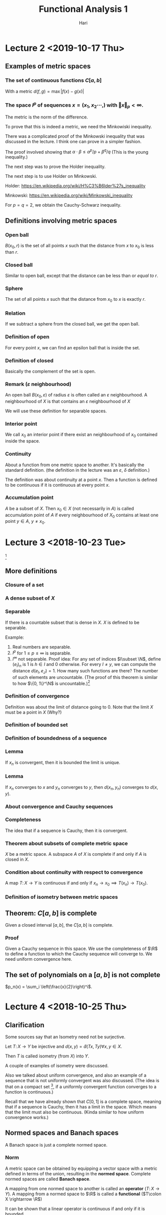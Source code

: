#+TITLE: Functional Analysis 1
#+AUTHOR: Hari
#+LATEX_HEADER: \usepackage[left=2cm, right=2cm, bottom=2cm, top=2cm]{geometry}
#+LATEX_HEADER: \usepackage{parskip}
#+LATEX_HEADER: \usepackage{amsmath}
#+LATEX_HEADER: \usepackage{mathrsfs}
#+LATEX_HEADER: \def\R{\mathbb{R}}
#+LATEX_HEADER: \def\C{\mathbb{C}}
#+LATEX_HEADER: \def\Re{\operatorname{Re}}
#+LATEX_HEADER: \def\N{\mathbb{N}}
#+LATEX_HEADER: \def\Z{\mathbb{Z}}
#+LATEX_HEADER: \def\Q{\mathbb{Q}}
#+LATEX_HEADER: \def\tr{\operatorname{tr}}
#+LATEX_HEADER: \def\pos{\operatorname{pos}}
#+LATEX_HEADER: \def\conv{\operatorname{Conv}}
#+LATEX_HEADER: \def\sgn{\operatorname{sgn}}
#+LATEX_HEADER: \usepackage[T1]{fontenc}
* Lecture 2 <2019-10-17 Thu>

** Examples of metric spaces

*** The set of continuous functions $C[a, b]$
    With a metric $d(f, g) = \max\vert f(x) - g(x)\vert$

*** The space $l^p$ of sequences $x=(x_1, x_2 \cdots,)$ with $\Vert x \Vert _p < \infty$. 
    The metric is the norm of the difference. 

    To prove that this is indeed a metric, we need the Minkowiski inequality.

    There was a complicated proof of the Minkowski inequality that was discussed
    in the lecture. I think one can prove in a simpler fashion. 

    The proof involved showing that $\alpha \cdot \beta \le \alpha^{p}/p +
    \beta^{q}/q$ (This is the young inequality.)

    The next step was to prove the Holder inequality. 

    The next step is to use Holder on Minkowski. 

    Holder: [[https://en.wikipedia.org/wiki/H%C3%B6lder%27s_inequality]]

    Minkowski: [[https://en.wikipedia.org/wiki/Minkowski_inequality]]

    For $p=q=2$, we obtain the Cauchy-Schwarz inequality. 

** Definitions involving metric spaces

*** Open ball
    $B(x_0, r)$ is the set of all points $x$ such that the distance from $x$ to $x_0$ is less than $r$.

*** Closed ball
    Similar to open ball, except that the distance can be less than or /equal to/ $r$.

*** Sphere
    The set of all points $x$ such that the distance from $x_0$ to $x$ is exactly $r$.

*** Relation
    If we subtract a sphere from the closed ball, we get the open ball.

*** Definition of open
    For every point $x$, we can find an epsilon ball that is inside the set. 

*** Definition of closed
    Basically the complement of the set is open.

*** Remark ($\varepsilon$ neighbourhood)
    An open ball $B(x_0, \varepsilon)$ of radius $\varepsilon$ is often called
    an $\varepsilon$ neighbourhood. A neighbourhood of $X$ is that contains an
    $\varepsilon$ neighbourhood of $X$

    We will use these definition for separable spaces.

*** Interior point 
    We call $x_0$ an interior point if there exist an neighbourhood of $x_0$
    contained inside the space.

*** Continuity
    About a function from one metric space to another. It's basically the
    standard definition. (the definition in the lecture was an $\varepsilon$,
    $\delta$ definition.) 

    The definition was about continuity at a point $x$. Then a function is
    defined to be continuous if it is continuous at every point $x$.

*** Accumulation point
    $A$ be a subset of $X$. Then $x_0 \in X$ (not necessarily in $A$) is called
    accumulation point of $A$ if every neighbourhood of $X_0$ contains at least
    one point $y \in A$, $y \neq x_0$.

* Lecture 3 <2018-10-23 Tue>
  [fn:1]
** More definitions
*** Closure of a set
*** A dense subset of $X$
*** Separable
    If there is a countable subset that is dense in $X$. $X$ is defined to be
    separable.

    Example:
    1. Real numbers are separable.
    2. $l^p$ for $1 \le p \le \infty$ is separable.
    3. $l^\infty$ not separable. Proof idea: For any set of indices $I\subset
       \N$, define $(e_I)_n$ is $1$ is $h\in I$ and $0$ otherwise. For every $I
       \neq y$, we can compute the distance $d(e_I, e_J) = 1$. How many such
       functions are there? The number of such elements are uncountable. (The
       proof of this theorem is similar to how $\{0, 1\}^\N$ is uncountable.)[fn:2]
*** Definition of convergence
    Definition was about the limit of distance going to 0. Note that the limit
    $X$ must be a point in $X$ (Why?)
*** Definition of bounded set
*** Definition of boundedness of a sequence
*** Lemma
    If $x_n$ is convergent, then it is bounded the limit is unique.
*** Lemma
    If $x_n$ converges to $x$ and $y_n$ converges to $y$, then $d(x_n, y_n)$
    converges to $d(x, y)$.
*** About convergence and Cauchy sequences
*** Completeness
    The idea that if a sequence is Cauchy, then it is convergent.
*** Theorem about subsets of complete metric space
    $X$ be a metric space. A subspace $A$ of $X$ is complete if and only if $A$ is closed in $X$.
*** Condition about continuity with respect to convergence
    A map $T\colon X \rightarrow Y$ is continuous if and only if $x_n
    \rightarrow x_0 \implies T(x_n) \rightarrow T(x_0)$.
*** Definition of isometry between metric spaces
** Theorem: $C[a, b]$ is complete
   Given a closed interval $[a, b]$, the $C[a, b]$ is complete. 
*** Proof
    Given a Cauchy sequence in this space. We use the completeness of $\R$ to
    define a function to which the Cauchy sequence will converge to. We need
    uniform convergence here.
** The set of polynomials on a $[a, b]$ is not complete
   $p_n(x) = \sum_i \left(\frac{x}{2}\right)^i$. 

* Lecture 4 <2018-10-25 Thu>
** Clarification
   Some sources say that an Isometry need not be surjective. 

   Let $T\colon X \rightarrow Y$ be injective and $d(x, y) = \tilde{d}(Tx, Ty)
   \forall x, y \in X$.

   Then $T$ is called isometry (from $X$) into $Y$. 

   A couple of examples of isometry were discussed. 

   Also we talked about uniform convergence, and also an example of a sequence
   that is not uniformly convergent was also discussed. (The idea is that on a
   compact set [fn:3], if a uniformly convergent function converges to a
   function is continuous.)

   Recall that we have already shown that $C[0, 1]$ is a complete space, meaning
   that if a sequence is Cauchy, then it has a limit in the space. Which means
   that the limit must also be continuous. (Kinda similar to how uniform
   convergence works.)
** Normed spaces and Banach spaces
   A Banach space is just a complete normed space.
*** Norm
    A metric space can be obtained by equipping a vector space with a metric
    defined in terms of the union, resulting in the *normed space*. Complete
    normed spaces are called *Banach space*.

    A mapping from one normed space to another is called an *operator* ($T\colon
    X \rightarrow Y$). A mapping from a normed space to $\R$ is called a
    *functional* ($T\colon X \rightarrow \R$)

    It can be shown that a linear operator is continuous if and only if it is
    bounded.

    The set of all bounded linear operators from a space $X$ to a space $Y$ is
    again a normed space.

    Similarly, the set of all bounded linear functionals is a normed space, the
    dual space $X'$ of $X$.
*** Vector space
    I didn't write this down. But it's pretty clear. 
*** Examples
    1. $\R^n$
    2. $C[a, b]$. It's kinda clear how to define a vector space structure on it. 
*** Subspace
    We defined a subspace of a vector space. 
*** Span
    Span was defined.
*** Linear independence
*** Definition of dimension
*** Basis of space
    To construct basis for finite dimensional spaces are clear. 

    One can prove the existence of a basis for infinite dimensional spaces, but
    the proof is not constructive.
** Normed spaces
*** Definition of a norm
*** Examples
    1. $\R^n$
    2. $C[a, b]$ with $\Vert f \Vert$ with $\Vert f\Vert = \max_{x \in [a, b]}
       \vert f (x) \vert$. Is also a Banach space.
    3. $\Omega \in \R^n$ be a measurable set, then the space $L^p(\Omega)$ is
       the set of all Lebesgue measurable functions from $\Omega \rightarrow
       \R$. We can define the norm in a straightforward manner.

       We can show that this space is a Banach space.
* Lecture 5 <2018-10-30 Tue>
** Remark
   Not every metric is induced by a norm.

   Assume discrete metric is induced by a norm, i.e., $d(x, y) = \Vert x -
   y\Vert$. The proof is easy.
** Convergence of sequences in normed spaces
   1. A sequence $(x_n)$ in a normed space $X$ is convergent if there is an $x\in
      X$ with $\lim_{n\rightarrow \infty} \Vert x_n - x\Vert = 0$. We write again
      $\lim_{n\rightarrow \infty} x_n = x$.
   2. A sequence is called a cauchy sequence if for all $\epsilon > 0$, there
      exists $N$, $\Vert x_m - x_m \Vert < \epsilon$ for all $m, n > N$. [fn:4]
** Absolute convergence
   A series $S$ is called absolutely convergent if $\sum \Vert x_i \Vert$
   converges. If $X$ is complete, absolute convergence implies convergence.

   Example 1. The alternating sum $\sum (-1)^n/n$ is convergent, but not
   absolutely convergent. This converges to $-ln(2)$.

   Example 2. $X = \Q$, $a_n = \sum \left(\frac{1}{2^{i}} -
   \frac1{(i+1)!}\right)$. The first part converges to $1$. The second element
   converges to $e-2$. The total is $3-e$. Let $b_n$ be $\sum
   \frac{-1}{(i+1)!}$. This converges to $2 - e$. Now $a + b = 5 - 2e$. $a - b =
   1$. One of them converges to an element in $\Q$ whereas the other one does
   not convert to an element in $\Q$. Now we construct a new sequence with one
   element from the first one and the next element from the second one and
   continue doing this $(a_1, b_1, a_2, b_2, \cdots)$. $S_n$ will be the partial
   sums. Then $\sum x_i$ converges to $a+b$, but $\sum \vert x_i \vert$
   converges to $a - b = 1$.
** Definition of basis
   We can now define a basis as follows: Assume that the normed space $X$
   contains a sequence $(e_n)_n$. Such that every $x \in X$ in the normed space
   $X$, can be expressed in terms of $(e_n)_n$, i.e., every $x$ can be expressed
   as a weighted combination or linear sums of $(e_n)_n$. $\Vert x - \sum
   \alpha_i e_i \Vert \rightarrow 0$ as $n \rightarrow \infty$ and this
   expansion is also unique.

   If such a basis exists, then $X$ is separable.
** Theorem about completeness
   Every finite dimensional subspace $Y$ of a complete normed space $X$ is
   complete, which implies that all finite dimensional normed spaces are
   complete. [fn:5]
** Norm equivalence
   We have two norms. We want to say when two norms are equivalent.

   A norm $\Vert \Vert_1$ on $X$ is said to be equivalent to a norm $\Vert
   \Vert_2$ if there exists $a, b > 0$ such that

   $a \Vert x \Vert_1 \le \Vert x \vert_2 \le b \Vert x \Vert_2$.

   An example: For finite-dimension vector space, then all norms are equivalent.

   We'll show that $\Vert \Vert_2$, and $\Vert \Vert_\infty$ are equivalent.

   Given any $X \in \R^n$, $\Vert x\Vert_2^2 = \sum_{i=1}^{n} x_i^2 \ge \max_i
   x_i^2 = \Vert x\Vert_\infty$. Also $\Vert x \Vert_2^2 = \sum_{i=1}^{n} x_i^2
   \le n \cdot \max x_i^2 = n \Vert x \Vert_\infty$. Thus $\Vert x \Vert_\infty
   \le \Vert x\Vert_2 \le \sqrt{n}\Vert x \Vert_\infty$.

   *A non-example*: Consider $X = C[0, 1]$ and define $f_n(X) = X^n$. Clearly,
   $f_n \in C[0, 1]$ for all $n$.

   $\Vert f_n \Vert_\infty = \max_{x\in [0, 1]} \vert f_n(x)\vert$. Now we
   introduce another norm which is the Lebesgue integral. For $f_n$, this would
   evaluate to $1/{n+1}$. The contradiction is the fact that the maximal norm
   would be $1$ always, whereas, the Lebesgue norm would tend to $0$ as
   $n\rightarrow \infty$. There is a clear contradiction here.
** Compactness in metric spaces
   A metric space is defined to be compact if every sequence in $X$ has a
   convergent subsequence. A subset $M$ of $X$ is defined to be compact if $M$
   considered as a subspace is compact, i.e., every sequence has a convergent
   subsequence and the limit is in $M$.
** Theorem
   If $X$ is a finite-dimensional normed space, then any subset $M \subset X$
   is compact if and only if $M is closed and bounded.

   Consider the sequence $\{x_n\}$ with $x_n = (-1)^n$, then $(x_n)$ does not
   converge, but it has convergent subsequences.
** Bolzano-Weistrass theorem
   Any bounded sequence $(x_n) \in l^{\infty}$ has a convergent subsequence.
*** Proof
    Without loss of generality, we assume that all elements are with $[0, 1]$,
    otherwise we an shift it and normalize it (can we do this?) Divide the
    interval $\{0, 1/2\}$ and $\{1/2, 1\}$, then one of them must have
    infinitely many points. (We can repeat the argument), we have a new sequence
    which are elements of $x_n$ that are in the interval (the interval with
    infinitely many points.) We can repeat this process again and the length of
    the intervals go to zero. It is clear how to construct a convergent
    subsequence.
*** Extension to bounded sub-sequences in $\R^n$.
* Lecture 6 <2018-11-01 Thu>
** Review
   In $\R^n$, the compact subsets are the closed and bounded subsets so that
   close-ness and boundedness can be used to define compactness. This can only
   be used for finite dimensional cases.
** Riesz's lemma
   Given a normed space $X$ with a closed subspace $Y$ and a subspace $Z$ such
   that $Y$ is a subset of $Z$. Given any number $\theta\in (0, 1)$, there
   exists, $z\in Z$ such that $\vert z \vert = 1$, and the distance $\Vert z - y
   \Vert \ge \theta$, for all $y \in Y$.
*** Proof
    Let $v\in Z \setminus Y$, define $a = \inf_{y \in Y} \Vert v - y\Vert$ to
    be the distance to $y$. Since $y$ is closed, $a>0$. Choose $\theta \in (0,
    1)$, then there exits a $y_0 \in y$, with $a \le \Vert v - y_0 \Vert \le
    \frac{a}{\theta}$.

    Define $z = \vert{1}{\Vert V = y_0}(V-y_0)$. Clearly, $\Vert z\Vert = 1$.
    Furthermore, given $y\in Y$, it holds that $$\Vert z - y\Vert =
    \Vert\frac{1}{\Vert v - y_0\Vert}(v -y_0) - y\Vert = \frac{1}{\Vert v -
    y_0\Vert} \left\Vert v - y_0 - \Vert v-y_0\Vert\cdot y\right\Vert$$

    Since $Y$ is a subspace, $y_1 \in Y$ and $\Vert v - y_1\Vert \ge a$ (since a
    is the infimum.)

    $\Vert z - y\Vert = \frac{1}{\Vert v - y_0\Vert} \Vert V - y_1\Vert \le
    \frac{\theta}{a}a = \theta$
** Theorem 
   If the closed unit ball $M=\{X \vert \Vert X \Vert \le 1\}$ of a normed space
   $X$ is compact, then $X$ is finite-dimensional.

   The proof uses Riesz's lemma. Assume that $M$ is compact set but $\dim X =
   \infty$, this leads to a contradiction. Compact sets have compact images
   under continuous mappings.
** Theorem
   Suppose $X$ and $Y$ are metric spaces and $T \colon X \rightarrow X$ is
   continuous. Then any compact subset of $X$ is mapped to a compact subset of
   $Y$.
*** Proof
    Proof is easy.
** Corollary
   Given a continuous mapping $T \colon M \rightarrow \R$, where $M$ is a
   compact subset of $X$. Then $T$ assumes a maximum and a minimum at some
   points of $M$.
*** Proof
    The proof is easy. It's something like take the infimum, it has to be a
    point in the space because closed.
** Example
   The closed unit ball $M=\{f \colon \Vert f \Vert \le 1 \}$ of $C[0, 1]$ is
   not compact. To see this, define $f(X) = \max(1 - \vert X \vert, 0)$ and
   $f_n(X) = f(2n\cdot (n+1)(x - \frac{1}{n}))$ (functions with center $1/n$ and
   decreasing bandwidth converges to the zero function) [fn:6]

   Now $f_n \in C[0, 1]$ and $\Vert f_n \Vert_\infty = 1$. Since supports of $f_n$ do not overlap.

   $\Vert f_n f_m\Vert = \max_{X \in \{0, 1\}} \vert f_n(X) - f_m(X)\vert = 1$
   and the sequence does not have a convergent subsequence.
** Linear Operators
   We now consider linear operators and their properties.
*** Definition
    Let $T$ be an operator, $D(T)$ its domain and $R(T)$ its range. The operator
    is called linear if $T(x + y) = Tx+Ty$ and $T(\alpha x) = \alpha Tx$

    Note that we typically write $Tx$ and not $T(x)$ as it is done for functions.

    The null set $N(T)$ is defined $N(T) = \{x \in D(T) \colon Tx = 0\}$

    In particular, linearity implies $T0 = 0$.
*** Example
    Define $T$ by $(Tf)(x) = \int_{a}{x} f(\tilde x) d \tilde x$ for $f\in C[a,
    b]$. Then $T(cf + cg) = cTf + dTg$. It is easy to show that the operator is
    linear.
*** Example
    1. Let $X$ be the space of all polynomials defined on $[a, b]$. We can define a
       linear operator to be the derivative, $Tf = f'$. [fn:7]
    2. Given $A \in \R^{m\times n}$, $T \colon \R^n \rightarrow \R^m$, $X
       \rightarrow Ax$ is linear $T(ax + by) = aAx + bAy = aTx + bYy$.
    3. Let $k$ be a square-integrable function on $[a, b]^2$ and $X=L_2[a, b]$,
       then define $f\mapsto\int_{a}^{b} h(x, \cdot) f(x)\ dx$[fn:8] [fn:9]
** Theorem about linear operators
   Suppose that $T$ is linear, then
   1. $R(T)$ is a vector space
   2. $N(T)$ is a vector space.

   I think $R$ and $N$ are range and kernel, respectively. The proof is kinda
   easy.
* Lecture 7 <2018-11-06 Tue>
** Regarding convergence of a function
   $\sup(f_n)\subset [0, 2/n]$, $f_n(0) = 0$, consider fixed $x\in [0, 1]$.
   Given any $\varepsilon > 0$, choose $N > 2/X$, then $X > 2/N > 2/N$ for
   $n>N$. Thus $x \in \sup(f_n)$ and $f_n(x) = 0$, $f_n$ converges point-wise to
   $0$.

   $f_n(x) = f(2n(n+1)(x - 1/2))$
** Injectivity of operators
   If $T$ is injective, there exists $T^{-1}\colon R(T) \rightarrow D(T)$ with
   $T^{-1}y =x$ for $Tx =y$, i.e., the inverse of $T$. It follows that $T^{-1}Tx
   = T^{-1}Ty = x$ and $TT^{-1}y = Tx = y$.

   Example: Given $A\in \R^{n\times n}$, $T\colon \R^n \rightarrow \R^m$, $x
   \mapsto Ax$.

   If $m < n$, $T$ can be injective if the rank of $A = n$, but it cannot be
   surjective. When $m > n$, then $T$ can be surjective, when the Rank of $A =
   m$, but it cannot be injective. If $m = n$, then $T$ is bijective if and only
   if the rank of $A = m = n$.
** Theorem
   Given vector spaces $X$ and $Y$, and a linear operator $T \colon D(T)
   \rightarrow Y$, then
   1. $T^{-1}\colon R(T) \rightarrow D(T)$ exists if and only if $T(x) = 0
      \implies x = 0$, i.e., the null space $N(T) = 0$. Then $T^{-1}$ is also a
      linear operator.
   2. If the dimension of the domain of $T$ is smaller than $\infty$, and
      $T^{-1}$ exists, then $\dim R(T) = \dim D(T)$.
*** Proof
    Assume that $T^{-1}$ exists then $T$ is injective and $Tx = 0 \implies x =
    0$. Conversely, assume $Tx_1 = Tx_2$, then $Tx_1 - Tx_2 = T(x_1 - x_2) = 0$.
    Thus, by assumption $x_1 - x_2 = 0 \implies x_1 = x_2$ and $T$ is injective.
    Hence the inverse $T^{-1}$ exists.

    To show that $T^{-1}$ is a linear operator: Given $y_i = T x_i$ and $x_i =
    T^{-1}y$, for $i = 1, 2$, then it follows that $T(\alpha x_1 + \beta x_2) =
    \alpha T x_1 + \beta T x_2 = \alpha y_1 + \beta y_2$ and $T^{-1}T(\alpha
    x_1 + \beta x_2) = T^{-1}(\alpha y_1 + \beta y_2)$. From this one can show
    that if $T^{-1}$ exists, it is also a linear operator.

    1. Let $\dim D(T) = n < \infty$, then $\dim R(T) \le n$, i.e., $\dim R(T)
       \le \dim D(T)$. This can be seen as follows: choose $n+1$ elements $y_1,
       \cdots, y_{n+1} \in R(T)$ and we choose them arbitrary, then we can find
       pre-images $x_1, \cdots, x_{n+1}\in D(T)$, it holds that $Tx_i = y_i$,
       for all $i$. Since we assumed $\dim D(T) = n$, the $x_i$ are linearly
       dependent, i.e., there exist $\alpha_i \in \R$ such that $\sum \alpha_i
       x_i = 0$ where not all $\alpha_i$ are zero. Now $T \sum_i^{n+1} \alpha_i
       x_i= \sum_{i=1}^{n+1} \alpha_i y = 0$, but not all $\alpha_i$ are zero.
       Thus we have found a set of linearly dependent vectors. Since we chose
       the vectors arbitrarily, we see that the dimension must be less than or
       equal to $n$.

       If we apply the same reasoning to the inverse operator, which we assume
       exists, we obtain in similar fashion that the $\dim D(T) \le \dim R(T)$.
       Thus, $\dim R(T) = \dim D(T)$.
** Lemma
   Let $X, Y, Z$ be vector spaces $T \colon X \rightarrow Y$, and $S \colon Y
   \rightarrow Z$ bijective operators, then we claim that $(ST)^{-1} = T^{-1}
   S^{-1}$.
** Definition: Bounded operators
   Given normed spaces $X$ and $Y$ and a linear operator, $T \colon D(T)
   \rightarrow Y$, $D(T) \subset X$, $T$ is defined to be bounded if there
   exists a constant $c$ such that $\Vert Tx \Vert \le c \Vert x \Vert$ and this
   has to hold for all $x \in D(T)$. A bounded linear operator maps bounded sets
   in $D(T)$ onto bounded sets in $Y$.

   We define the norm $\Vert T \Vert = \sup_{x \in D(T), \lambda \neq 0}
   \frac{\Vert T x \Vert}{\Vert x \Vert}$ to be the norm of $T$. It is
   straightforward to verify that this satisfies the properties for norm.

   For bounded linear operators, the bound can be computed by the supremum over
   $\Vert x \Vert = 1$. This is straightforward to see.
** Example
   Given $A \in \R^{n \times n}$, the linear operator $T \colon \R^{n}
   \rightarrow \R^{n}$ is bounded since $(\sup_{\Vert x \Vert= 1} \Vert A x
   \Vert)^2 = \sup x^{T} A^{T} A x = \lambda \max(A^T A)$, the largest
   eigenvalue of $A^{T}A$ (Rayleigh-Ritz theorem.)

   Note that for $A = U \sum V^T$, so that $A^{T} A = V \sigma^2 V^{T}$, thus
   $\lambda_{\max} = \delta_{1}^2$, where $\delta_1$ is the largest singular
   value of $A$.

   Let $X$ be the space of all polynomials on $[0, 1]$ and $\Vert f \Vert =
   \max_{x \in [0, 1]} \vert f (x) \vert$. The differentiation operator $T$ with
   $Tf = f'$ is not bounded. Since for $f_n(x) = x^n$, $\Vert f_n\Vert = 1$, all
   these functions are bounded above by $1$, hence the norm is $1$, whereas, the
   norm of the derivative is $n$ and this is unbounded.

   $T \colon C[0, 1] \rightarrow C[0, 1]$ by $(Tf)(x) = \int_{0}^{x} f(t)\ dt$.
   Then $\Vert T f\Vert = \max_{x \in [0, 1]} \vert \int_{0}^{1} f(t)\ dt\vert
   \le \max_{x \in [0, 1]} \int_{0}^{1} \vert f(t) \vert dt \le (1-0) \max_{x\in
   [0, 1]} \vert f(x) \vert = \Vert f \Vert$, thus $\Vert T \Vert \le 1$, but we
   can choose the function identical to $1$, then the norm is exactly equal to
   $1$.

   Define $c = \{x_n \in l_1 \vert \exists N \in \N \colon x_n = 0, \forall n >
   N\}$, with the $l_1$ norm. We define the operator $T\colon (x_1, x_2, x_3,
   \cdots) = (x_1, 2x_2, 3x_3, \cdots)$ is unbounded, we can compute $\Vert T
   e_i \Vert = i$, so if we have the sequence but the $\Vert e_i \Vert = 1$.
** Theorem
   Every linear operator on a finite dimensional normed space is bounded.
*** Proof
    Let $n$ be the dimension of $X$ and $\{e_1, \cdots, e_n\}$ a basis.

    Any $x\in X$ can be written as $X = \sum \alpha_i e_i$, thus $\Vert Tx \Vert
    = \Vert T \sum \alpha_i e_i\Vert \le \sum \Vert T \alpha_i e_i\Vert = \sum
    \vert \alpha_i \vert \le \max_{i} \Vert T e_i \Vert . \sum \vert \alpha_i
    \vert$. We define $\Vert x \Vert_0 = \sum \vert \alpha_i \vert$ defines a
    norm. Since all norms on finite-dimensional spaces are equivalent, there
    exist $c$ such that $\Vert x \Vert_0 \le c \Vert x \Vert$. Thus $\Vert T
    x\Vert \le \max \Vert T e_i \Vert \cdot c \cdot \Vert x \Vert$ and $T$ is
    bounded.
* Lecture 8 <2018-11-08 Thu>
** Theorem about Bounded operators
   For linear operators, continuity and boundedness are equivalent.

   Continuity of $T$ means that $\forall \varepsilon > 0$, there exists a
   $\delta > 0$, such that $\Vert x - x_0 \Vert < \delta \implies \vert Tx -
   Tx_0 \vert < \varepsilon$.
*** Proof
    There is nothing to show for $T=0$, now we assume that $T$ is not the zero
    operator, i.e., $\exists r$ such that $\Vert T x \Vert \le r \Vert x \Vert$.
    Using linearity, we can write that $\Vert Tx - Tx_0\Vert = \Vert T (x -
    x_0)\Vert \le \delta \Vert x - x_0\Vert$. Choose $\delta =
    \varepsilon/\delta$, thus $\Vert x -x_0 \Vert < \delta \implies \Vert Tx -
    Tx_0 \Vert \delta \Vert x - x_0\Vert\le \gamma\cdot \delta =\varepsilon$ and
    $T$ is continuous.

    Conversely, assume that $T$ is continuous. Take arbitrary $y\in D(T)$,
    define $X = X_0 + \frac{\delta}{\Vert y \Vert} y$. Thus $\Vert x - x_0 \Vert
    = \Vert \frac{\delta}{\Vert y \Vert} \cdot y \Vert = \delta$. Since $T$ is
    continuous, $\Vert Tx - Tx_0 \Vert < \varepsilon$. Now $\Vert Tx - Tx_0\Vert
    = \Vert T \delta/\Vert y \Vert y \Vert = \frac{\delta}{\Vert y \Vert}\Vert T
    y \Vert < \varepsilon$ Multiplying by $\Vert y \Vert / \delta$, we get
    $\Vert T y \Vert < \varepsilon/\delta \cdot \Vert y \Vert$ We call the last
    term $\gamma$.

    The second part of the proof shows that continuity in one point suffices to
    show boundedness. And boundedness means continuity at all points. Thus
    continuity at one point implies continuity at all points. Pretty interesting!
** Corollary
   Given a linear bounded operator $T$, it holds that 
   1. $x_n \rightarrow x$ implies that $Tx_n \rightarrow Tx$
   2. The null space of such an operator is closed
*** Proof
    These are basically properties of continuous functions.
** Definition
   We write that $T_1 = T_2$ if $D(T_1) = D(T_2)$ and $T_1x = T_2x$ for all $x
   \in D(T_1) = D(T_2)$. Furthermore $T\vert_B$ denotes the restriction to the
   set $B$, i.e., $T\vert_B \colon B \rightarrow Y$ with $T\vert_B x = Tx$ for
   all $x \in B$.

   The extension of $T$, denoted by $\tilde{T}\colon M \rightarrow Y$ where $D(T)
   \subset M$ is defined by $\tilde{T}x = Tx$, for all $x\in D(T)$.

   Example of extension. The set $X = Y = \R$, define $T$ by $Tx=x$, and $D(T) =
   [0, 1]. Then $\tilde{T}$ defined by $\tilde{T}x = \vert x \vert$ with
   $D(\tilde{T}) = [-1, 1]$ is an extension of $T$
** Theorem
   If $T \colon D(T) \rightarrow Y$ is a bounded linear operator, $D(T)$, part
   of a normed space, $Y$, a Banach space, then there is an extension
   $\tilde{T}\colon \overline{D(T)} \rightarrow Y$ with $\Vert \tilde{T} \Vert =
   \Vert T \Vert$. Furthermore, $\tilde{T}$ is a bounded linear operator.
*** Proof
    For any $x \in \overline{D}(T)$ consider the sequence $(x_n)_n$ in $D(T)$ that
    converges to $x$.

    $\Vert Tx_n - Tx_m \Vert = \Vert T(x_n - x_m)\Vert \le \Vert T \Vert \Vert
    x_n - x_m\Vert$. Since $x_m$ converges, $Tx_n$ is Cauchy and converges as we
    assumed $Y$ to be complete. The rest of the argument is trivial.
** Linear functionals
   A functional is a map from $X$ to $\R$ or $\C$. Given a functional $f$,
   $D(f)$ denotes the domain, $R(f)$ denotes the range of $f$. 

   For functionals, we typically write $f(x)$ and not $fx$, although $f$ is
   still an operator.
*** Example
    1. For a normed space $X$, $\Vert . \Vert \colon X \rightarrow \R$ is a functional.
    2. For $X=\R$, and $x_0 \in X$, $f\colon X\rightarrow \R$, $x\mapsto x_0^{T}x
       = \langle x_0, x\rangle$.
    3. Linearity is defined as before, with the difference that $y$ is now $\R$
       if $X$ is a real or $\C$, if $X$ is a complex space.
*** Example
    1. The norm functional is not a linear functional. $\Vert \alpha x + \beta y
       \Vert \neq \alpha \Vert x \Vert + \beta \Vert y \Vert$. This is not true
       in general.
    2. Define $f(x) = x_0^{T}x$ is linear, clearly, because the scalar product
       is bilinear. It is linear in each variable.
    3. The evaluation functional given by the Dirac delta function $\delta_x f =
       f(x)$.
    4. The definite integral is a functional. Let $l$ denote the functional such
       that for $f$ in $C[a, b]$, $l(f) = \int_{a}^{b} f(x) dx$, then it is
       straightforward to verify that this is linear.
*** Remark
    Similarly, boundedness is again defined as: A linear functional is bounded
    if there exists a constant $c$ such that $\vert f(x) \vert \le c \cdot \Vert
    x \Vert$. and $\Vert v \Vert = \sup \vert f(x) \vert / \Vert x \Vert =
    \sup_{\Vert x \Vert = 1} \vert f(x) \vert$.
*** Theorem
    Let $f\colon D(f) \rightarrow K$ be a linear functional, then $f$ is
    continuous if and only if it is bounded.
*** Example
    1. For integrable functions on $[a, b]$, it is easy to see that the integral
       functional is bounded.
    2. The dot product example can be extended to $l_2$ by choosing a fixed
       element $a$ in $l_2$ and setting $f(x) = \sum a_i x_i$. Due to
       Cauchy-Schwarz inequality $\vert \langle x, y\rangle\vert \le \Vert x
       \Vert \cdot \Vert y \Vert$.
* Lecture 9 <2018-11-08 Thu>
** Example
   $(x_n)_n$, it's basically a sequence of sequences. $x_n \in l_\infty$.

   $\delta_X f = f(x)$.

   The evaluation functional $\delta_X$ on $C[a, b]$ with norm $\Vert \cdot
   \Vert_\infty$ is bounded. But it might be unbounded with respect to another
   norm.
** Linear functionals
   The set of all linear functionals forms a vector space denoted by $X^{*}$.
   
   The algebraic dual space. For defining a vector vector space, we need the
   basic operations $+$ (addition) and $\cdot$ scalar multiplication, which can be
   defined as follows: we take two functionals $f_1$ and $f_2$ and a scalar
   $\alpha$, is easy to write $(f_1 + f_2)(x) = f_1(x) + f_2(x)$ etc. This part
   is obvious.

   We can also consider the dual of the dual space $X^{**}$, the second
   algebraic dual space. It is clear that there is a canonical isomorphism
   between $X$ and $X^{**}$.

   There was an example with $V$ along with an orthogonal basis.
** Definition of isomorphism of vector spaces
** About finite linear operators
   Let us now consider finite dimensional vector spaces. Any linear operator
   between two finite-dimensional vector space can be regarded as a matrix. To
   see this we have two finite dimensional spaces $X$ and $Y$ and a linear
   operator $T \colon X \rightarrow Y$. let $\{x_1, \cdots, x_n\}$ be a basis of
   $X$ and $\{z_1, \cdots, z_n\}$ be a basis of $Y$. 

   Then for each $x\in X$, we can write $X = \sum \alpha_i X_i$ and $y = Tx =
   \sum \alpha_i Tx_i$ and define $Tx_i = y_i$. Thus by knowing the images
   $y_i$, $T$ is uniquely defined. For any $z \in Y$, it can be written as $z =
   \sum \beta_j z_j$ as well as $y_j = Tx_i = \sum \gamma_{ji}z_j$.

   Now we have two representations in $z_j$, $j = 1, \cdots, m$. It follows that
   $\beta_j = \sum_{i=1}{n} \gamma_{ji} \alpha_i$ and that $y = Tx$ is
   determined by knowing the coefficients $\gamma_{ji}$, which can be written in
   matrix form as

   $$T_\mu = [\gamma_{ji}]_{j=1, \cdots m; i =1, \cdots m}$$
   
   Then $\beta = T_\mu \alpha$.
** Example
   Consider the discrete dynamical system $\phi \colon \R^2 \rightarrow \R^2$ by
   $\phi(x) = [\lambda x_n, \mu x_2 + (\lambda^2 - \mu)x^2n]^T$

   The Korpman operator $K$ is an infinite-dimensional operator defined by $Kf =
   f\circ \phi$, i.e., $(Kf)(\lambda) = f(\phi(x))$ for $f \in L_{\infty}$. This
   operator apparently plays an important role in Dynamical system.
* Lecture 10 <2018-11-15 Thu>
** Koopman operator
   $Kf = f\circ I$

   Consider the discrete dynamical system $\phi \colon \R^2 \rightarrow \R^2$ by
   $\phi(x) = [\lambda x_n, \mu x_2 + (\lambda^2 - \mu)x^2n]^T$

   Then the space is spanned by functions $\{x_1, x_2, x_1^2\}$ forms a so-called
   Koopman-invariant subspace. Let $f_1(\bf{x}) = x_1$, $f_2(\bf{x}) = x_2$,
   $f_e(\bf{x}) = x_n^2$, then any function from this subspace can be written as
   $f = \sum_{i=1}^{3} \alpha_i f_i$ and $g=Kf = K\sum(\alpha_i f_i) = \sum
   \alpha_i Kf_i$. We call the term $Kf_i = g_i$.

   $g_1(x) = Kf_1(x) = f_1(\phi(x)) = \lambda x_1 =\lambda f_1(x)$.

   $g_2(x) = Kf_2(x) = f_2(\phi(x)) =\mu x_2 + (\lambda^2 - \mu)x_1^2 - \mu
   f_2(x) + (\lambda^2 - \mu)f_3(\lambda)$
   
   $g_3(x) = Kf_3(x) = f_3(\phi(x)) = \lambda^2 x_1^2 = \lambda^2 f_3(x)$

   Thus $g = Kf = \alpha_1 \lambda f_1 + \alpha_2[\mu f_2 + (\lambda^2 -
   \mu)f_3] + \alpha_3 \lambda^2 f_3 = \alpha_1\lambda f_1 + \alpha_2 \mu f_2 +
   (\alpha_2(\lambda^2 - \mu) + \alpha_3 \lambda^2)f_3$

   Now we can write this as a matrix.

   It follows that

   $\gamma_{11} = \lambda$, $\gamma_{12} = 0$, $\gamma_{13} = 0$

   $\gamma_{21} = 0, \gamma_{22} = \mu, \gamma_{13} = 0$

   $\gamma_{31} = 0, \gamma_{32} = \lambda^2 - \mu, \gamma_{23} = \lambda^2$

   The following is a matrix representation: 

   | $\mu$ | 0             | 0           |
   | 0     | $\mu$         | $0$         |
   | $0$   | $\mu^2 - \mu$ | $\lambda^2$ |
   
   That is defining, $\bar{f} = [f1, f2, f3]^T$ and $\alpha = [\alpha_1,
   \alpha_2, \alpha_3]^T$.

   We obtain $f = \alpha^T f$ and $g=(T_\mu \alpha)^T\bar{f}$.

   Note that $\varphi_1(x) = x_1$, $\varphi_2(x)=x_2 - x_n^2$, $\varphi_3(x) = x_1-x_n^2$ are
   eigenfunctions. Corresponding to the eigenvalues

   $\lambda_1 = \lambda \cdot; Ke_1 = \lambda \varphi_1$

   $\lambda_2 = \lambda^2; K\varphi_2 = \lambda^2e_2$

   $\lambda_3 = \mu; Ke_3 = [\mu X_2 + (\lambda^2 - \mu)x_1^2 - \lambda^2 x_n^2]
   = \mu x_2 - \mu x_n^2 = \mu(x_2 - x_n^2) = \mu \varphi_3$
** Matrix representation
   Assume now again that $X$ is a vector space with $\dim X = n$ and that
   $\{x_1, \cdots, x_n\}$ forms a basis. Given a linear functional $f$, we
   obtain for $X = \sum_{i=1}^{n} \alpha_i X_i$ that $f(x) = f(\sum \alpha_i
   x_i) = \sum \alpha_i f(x_i) = \sum\alpha_ic_i$. We call the last term our
   coefficient $c_i = f(x_i)$. Thus $f$ is uniquely determined by the values
   $c_i, i=1, \cdots, n$.

   Conversely, any set of values values $\alpha_i, i =1, \cdots, n$ uniquely
   defines a linear functional. A special set of functionals is defined as
   follows: $f_j(x_i) = \delta_{ij}$. It's one when $i=j$, and $0$ otherwise. We
   call this the dual basis of $\{x_1, \cdots, x_n\}$.
** Theorem
   Let $X$ be again an $n$ dimensional vector space with basis $\{x_1, \cdots,
   x_n\}$. Then $\{f_1, \cdots, f_n\}$ as defined above is a basis of $X^{*}$.
   As a result, we have $\dim X^{*} = \dim X$.
*** Proof
    It's kinda easy. We just show that the maps $f_j$ is a basis and we're done.
** Theorem
   A finite-dimensional vector space is algebraically reflexive, i.e., the
   canonical embedding is an isomorphism between $X$ and $X^{**}$.
** Normed space of operators
   Let $X$ and $Y$ be arbitrary normed spaces, then the set $B(X, Y)$ of all
   bounded linear operators from $X$ to $Y$ is again a normed space.

   We need addition, scalar multiplication and a norm, and define:
   1. $(T_1 + T_2)x = T_1 x + T_2x$ for any $T_1, T_2 \in B(X, Y)$
   2. $(\alpha T) x = \alpha Tx$ for any $T\in B(X, Y), \alpha \in K$
   3. $\Vert T\Vert$ is the supremum norm that we have already defined.
** Theorem
   $B(X, Y)$ is a Banach space if $Y$ is a Banach space, i.e., $B(X, Y)$ is
   complete if $Y$ is complete.[fn:10]
** Definition
   The set of all bounded linear functionals on $X$ is a normed space with
   $\Vert f \Vert = \sup \vert f x\vert / \Vert x \Vert$ for $x \neq 0$.

   From the above theorem, since $\R$ is complete, the space of all bounded
   linear functionals converge. This is called this *dual space* (the
   continuous/topological dual) and is denoted by  $X'$.

   Remark: The algebraic dual space $X^{*}$ contains all linear functionals of
   $X$, whereas $X'$ contains only the bounded linear operators. 
** About $X'$ and $X^{*}$
   The space of all bounded linear functionals on $X$, given by $X'$, forms a
   linear subspace of $X^{*}$.

   Assume that $f$ and $g$ are bounded by $a$ and $b$, $\vert f(x) \vert \le a
   \Vert x \Vert$, $\vert g(x) \vert \le b \Vert x \Vert \forall x\in X$.

   Using triangle inequality, we can see that $af + bg$ is bounded if $f$ and
   $g$ are bounded. For scalars multiplication, it is similarly true. Thus it
   forms a linear subspace.
** Examples
   1. $(\R^n)' = \R^n$
   2. $(l^1)' = l^{\infty}$
   3. For $1 < p < \infty$ and $\frac{1}{p} + \frac{1}{q} = 1$, $(l^p)' = l^q$.
      Here $=$ means there exists an isomorphism.
** About $l^p$ and $l^q$
   Given $1 \le p \le \infty$, with $\frac{1}{p} + \frac{1}{q} = 1$. Take any
   $(y_n)_n \in l^p$, then $f\colon l^p \rightarrow \R$, $(x_n)_n \mapsto \sum
   x_n y_n$ is a bounded linear functional. The norm of this functional is
   $\Vert f \Vert = \Vert y \Vert_q$.
* Lecture 11 <2018-11-20 Tue>
** About $l^p$ and $l^q$
   $\frac{1}{q} + \frac1p = 1$, $(y_n)_n \in L^q$, $f\colon l^p \rightarrow \R$,
   $(x_n)_n \mapsto \sum x_n y_n$

   Note that $\sum \vert x_n y_n\vert \le \Vert x \Vert_p \cdot \Vert x \Vert_q$
   done to the Holder inequality.
** Theorem
   For $1\le p < \infty$, $(l^p)' \equiv l^q$ and an isometric isomorphism is
   given by $T \colon l^q \rightarrow (l^p)'$, $(Ty)(x) = \sum_{n=1}^{\infty}
   x_n y_n$.
*** Proof
    $\Vert Tt \Vert_{l^p}' = \Vert y \Vert_q$ as shown above and $T$ is linear.
    The $N(T)$ is only the sequence $0$, meaning that the mapping is injective.
    Show that the mapping is also surjective. So for any given functional, we
    need to find a corresponding $y$.

    Take any $x' \in (l^p)^{*}$ and define $y = (y_n)_n$ with $y_n = x'(e_n)$
    then $y \in l^q$: Fix $N \in \N$ for $p > 1$, (can be shown for $p=1$)
    construct the sequence: $\sum_{n=1}^{N} \vert y_n \vert^q = \vert_{n=1}^{N}
    \vert y_n \vert^q = \sum \frac{\vert y_n \vert^q}{y_n} y_n = \sum
    \frac{\vert y_n\vert^q}{y_n} x'(e_n) = x'(\sum \frac{\vert y_n \vert^q}{y_n}
    e_n$ (this is using the linearity). Now we can use that $x'$ is bounded.

    $X'\left(\sum \frac{\vert y_n \vert^q}{y_n} e_n\right) \le \Vert X' \Vert \sum \vert
    y_n\vert^q}{y_n} e_n \Vert = \Vert X'\Vert \left(\sum (\vert
    y_n\vert^{(q-1)\cdot p})\right)^{1/p} = \Vert X'\Vert \left( \vert y_n
    \vert^q\right)^{1/p}$[fn:19]

    Here $\frac1p + \frac1q = 1$ implies that $\frac1p = \frac{q-1}{q} \implies
    (q-1)p = q$.

    Divide by $\sum_{i=1}^{N} \vert y_n \vert^q)^{1/p}$, then
    $\left(\sum_{n=1}^{N} \vert y_n \vert^q\right)^{1-1/p} \le \Vert X'\Vert$.
    For $N \rightarrow \infty$, we obtain $\Vert y \Vert_q \le \Vert X'\Vert <
    \infty$

    We have shown $y\in l^q$, i.e., for each functional $x'$, we can find such a
    $y$. Now, $(T_y)(e_n) = (y_n)$ and also we define $y_n = X'(e_n)$. This
    means that it is really an isomorphism.

    Thus $Ty = x'$ on span $\{e_1, \cdots,\}$ which is a basis of $l^p$.
** About reflexiveness
    The dual of $l^\infty$ is not $l^1$, but a different one.
** Inner Product spaces and Hilbert spaces 
*** Definition
    In vector spaces we have addition and scalar multiplication. In normed
    vector spaces, we additionally have a norm $\Vert . \Vert$ which gives us
    lengths of vectors. A norm induces a metric by $d(x, y) = \Vert x - y
    \Vert$.

    However, we have not yet defined the notion of orthogonality in $\R^n$. Two
    vectors are orthogonal if $\langle x, y \rangle = x^{T} y = x \cdot y = 0$.

    The inner product induces a norm and thus also a metric by $\Vert x \vert =
    \langle x, x \rangle^{1/2}$. Here $\langle x, x \rangle = x^{T} x =
    \sum_{i=1}^{n} \hat{x}_i = \Vert x \Vert_2^2$ induces the standard Euclidean
    norm.

    With the inner product, we can thus compute angles in $\R^n$. This concept
    will be generalized in what follows. The resulting space with the inner
    product is called an inner product space. Inner product spaces that are
    complete are called *Hilbert spaces*

    | normed space        | complete normed space = Banach Space         |
    | inner product space | complete inner product space = Hilbert space |
*** Definition
    Let $X$ be a vector space. A mapping $\langle ., \cdot \rangle \colon X
    \times X \rightarrow K$ ($=\R$ or $=\C$ as usual) is called an inner product
    space (or scalar product.) if 
    1. $\langle x_1 + x_2 , y \rangle = \langle x_n , y \rangle + \langle x_2, y\rangle$, $x_1, x_2, y \in X$
    2. $\langle \lambda x, y \rangle = \lambda \langle x, y \rangle$, $x, y, \in X, \lambda \in K$.
    3. $\langle x, y\rangle = \overline{\langle y, x \rangle}$
    4. $\langle x, x \rangle \ge 0$, for all $x\in X$.
    5. $\langle x, x \rangle = 0 \iff x = 0$.
*** Remark
    It follows $\langle x, y_1 + y_2 \rangle = \overline{\langle y_1 + y_2, x
    \rangle} = \overline{\langle y_1, x\rangle} + \overline{\langle y_2,
    x\rangle}$ and

    $\langle x, \lambda y\rangle = \lambda \langle x, y\rangle$ similarly.
*** Theorem
    Let $X$ be a vector space and $\langle . , . \rangle$ an inner product, then
    $\vert \langle x, y \rangle\vert^2 = \langle x, x \rangle \cdot \langle y, y
    \rangle$ for all $x, y \in X$. Equality when $x$ and $y$ are linearly
    dependent.
**** Proof
     For arbitrary $\lambda \in K$, we can write $0 \le \langle x + \lambda y,
     x + \lambda y \rangle = \langle x, x \rangle + \langle \lambda y, x
     \rangle + \langle x, \lambda y \rangle + \langle \lambda x, \lambda y
     \rangle$.

     Now it's kinda easy to see when we put $\lambda = -\frac{\langle x, y
     \rangle}{\langle y, y \rangle}$ for $y \neq 0$.
*** Lemma
    Assigning $x \mapsto \langle x, x \rangle^{1/2}$ indeed defines a norm.
**** Proof
     The proof is not too hard hence skipped.
* Lecture 12 <2018-11-22 Thu>
** Definition
   A normed space $(X, \Vert . \Vert)$ is called an inner product space (or
   pre-Hilbert space) if an inner product $\langle ., .\rangle$ exits such that
   $\langle x, x \rangle^{1/2} = \Vert X \Vert$ for all $x\in X$.

   An easy example is $\R^n$ with the standard inner product.

   We have seen that an inner product induces a norm. What about the other case?
   Given a norm, can we get an inner product? We can do this in the following way:

   $\langle x, y \rangle = \frac{1}{4}(\Vert x + y \Vert^2 - \Vert x - y
   \Vert^2)$ (for real numbers.)

   $\langle x, y\rangle = \frac{1}{4}\left(\Vert x + y\Vert^2 - \Vert x - y
   \Vert^2 + i \Vert x +iy\Vert^2 - i\Vert x - iy\Vert^2\right)$. For complex
   numbers.[fn:11]

   Furthermore, the so-called parallelogram law holds:

   $\Vert x + y \Vert^2 + \Vert x - y \Vert^2 = 2(\Vert x \Vert^2 + \Vert y
   \Vert^2)$, this can be noticed easily. It's called Parallelogram law because
   it has something to do with parallelograms.
** Lemma
   The inner product is a continuous mapping from $X \times X$ to $K$.
*** Proof
    Let $x_n \rightarrow x$ and $y_n \rightarrow y$, we need to show that
    $\langle x_n, y_n \rangle$ converges to $\langle x, y \rangle$. This is
    straightforward to verify. It involves triangle inequality and
    Cauchy-Schwarz.
** Theorem (When is a normed space, an inner product space?)
   A normed space $(\lambda, \Vert . \Vert)$ is an inner product space if and
   only if the parallelogram law holds for all vectors.
*** Proof
    We have already seen that an inner product satisfies the parallelogram law.
    Now, one have to prove this the other way around.

    We consider only $\R$. We need to show that $\langle x_1 + x_2, y \rangle =
    \langle x_1, y \rangle + \langle x_2, y \rangle$.

    Define $\langle x, y \rangle = \frac{1}{4}(\Vert x + y \Vert^2 - \Vert x-
    y\Vert^2)$ as shown, then, $\langle x_1 + x_2, y \rangle =
    \frac{1}{4}\left(\Vert x_1 + x_2 + y \Vert^2 - \Vert x_1 +x_2 - y \Vert^2$.

    Some lengthy calculations and we end up with the result.
** Examples
   1. $\C^n$ with the inner product $\langle x, y \rangle = \sum x_i \bar{y_i}$
      is a Hilbert space.
   2. $l_2$ is a Hilbert space with $\langle x, y \rangle = \sum x_i \bar{y}_i$
   3. $l_2(\Omega)$ where $\Omega \in \R^n$ is an open subset is a Hilbert space
      with $\langle f, g \rangle = \int f(x)\overline{g(x)} dx$
   4. $C([a, b])$ with $\langle f, g \rangle = \int_{a}^{b} f(x)g(x)\, dx$ (only
      real-valued functions.) This is apparently not a Hilbert space. This is an
      inner product space. This example is similar to an exercise in one of the
      tutorials.
   5. Let $\R^{m\times n}$ denote the set of all real $m\times n$ matrices.
      Define $\langle A, B\rangle = \tr(A^TB)$. For $A = (a_{ij}), B= (b_{ij})$,
      we obtain $[A^TB]_{ij} = \sum [A^T]_{ik} [B]_{kj} = \sum a_{ki}b{kj}$ and
      $\tr(A^TB) = \sum_{i}(A^TB)_{ii} = \sum_i\sum_j a_{ki}b_{ki}$. Then
      induced norm, is $\Vert A \Vert = \sum A, A\rangle^{1/2} = \left(\sum_i
      \sum_k a_{ki}^2\right)^{1/2} = \Vert A \Vert_F$, i.e., the Frobenius norm.

      Apparently, we can use the parallelogram law to show that $l^p$ when
      $p\neq 2$ is not a Hilbert space.
* Lecture 13 <2018-11-27 Tue>
** Example (parallelogram law is invalid)
   The space $l^p$ for $p \neq 2$ is not a Hilbert space since it does not
   satisfy the parallelogram law.

   Define $x = (1, 1, 0, \cdots)$ and $y = (1, -1,0, \cdots)$. Both of them are
   in $l^p$.

   The norm of $x$ is $2^{1/p}$ and it is same as the norm of $y$.

   The norm of $x +y$ is $2$.

   The norm is $x - y$ is $2$.

   The parallelogram law says $4 + 4 = 4(4^{1/p})$ which is not true for $p \neq
   2$.
** Orthogonality
   With the aid of the inner product, we can now introduce the notion of
   orthogonality as already mentioned above.
   
   Let $X$ be an inner product space, then $x, y \in X$ are called *orthogonal*
   denoted by $x \perp y$ if $\langle x, y \rangle = 0$.

   Two subsets $A$ and $B$ are orthogonal if $\langle x, y \rangle = 0$ for
   every $x\in A$ and $y\in B$.

   Now, given a set $A$, we want to know the set of all elements that are
   orthogonal to $A$. $A^{\perp} =\{y \in X\vert x \perp y, \forall x \in A\}$
   is called orthogonal complement of $A$.

   $A^{\perp}$ is a closed subset of $X$. (Kinda easy to see in terms of
   continuity of the inner product and $y$ being the inverse of a closed set)
   The proof in the class used the fact that if a sequence in $A^\perp$
   converges, then the limit will be orthogonal to $x$ as well.
** Definition
   Given the elements $x, y$ of a vector space $X$, the segment joining $X$ and
   $Y$ is defined as $\{z \vert z = \alpha x + (1-\alpha)y, 0 \le \alpha \le
   1\}$

   A subset $A \subset X$ is said to be *convex* if for every combination $x, y
   \in A$ is in the set $A$.
** Theorem
   Let $H$ be a Hilbert space and $K \subset H$ closed and convex. Furthermore,
   let $x_0 \in H$, then there exists a unique $x$ in the set $A$ which has the
   shortest distance with $\Vert x - x_0 \Vert = \inf_{y \in K} \Vert y =
   x_0\Vert$[fn:12]
*** Proof
    If $x_0 \in K$ simply choose $x = x_0$. The proof is easy.
** Lemma
   Let $K$ be a closed and convex subset of $H$. For $x \in K$, the following
   statements are equivalent:

   1. $\Vert x_0 - x\Vert = \inf_{y\in Y} \Vert x_0 - y\Vert$
   2. $Re \langle x_0 - x, y -x \rangle \le 0$ for all $y \in K$.
*** Proof
    Geometric interpretation: assume that $K=\R$, then $\langle a, b\rangle =
    \Vert a \Vert \Vert b\Vert \cos(a, b)$ and $\langle a, b \rangle <0$ implies
    the angle is obtuse.

    Thus $Re\langle x_0 - x, y - x\rangle \le 0$ means that the angle between
    $x_0 - x$ and $y-x$ is obtuse ($K = \R$)
** Definition
   A vector space $X$ is defined to be the direct sum of the subspaces $Y$ and
   $Z$, denoted by $Y = Y \oplus Z$ if each $x \in X$ have a unique
   decomposition such that $x = y + z$, where $y\in Y$ and $z \in Z$.

   The mapping defined above is in general a non-linear projection. (a diagram
   was drawn about circles)

   Reminder: a projection onto a vector space is a mapping $P$ with $P^2 = P$
** Theorem
   Let $U \neq \{0\}$ be a closed subspace (now just a subspace, not convex) of
   a Hilbert space $H$. Then there exists a linear projection $P_u$ from $H$
   onto $U$ with $\Vert P_u \Vert = 1$ and $N(P_u) = U^{\perp}$. Furthermore,
   $Id - P_u$ is a projection onto $U^{\perp}$ with $\Vert Id - P_u\Vert = 1$.
   It holds that we can split this Hilbert space into $H = U \oplus U^{\perp}$.
   And this i a linear projection [fn:13]
* Lecture 14 Skipped <2018-11-29 Thu>
* Lecture 15 <2018-12-06 Thu>
** Review (Bessel's inequality)
   $\sum \vert \langle x, e_i \rangle \vert^2 \le \Vert x\Vert^2$
   
   Some inequality that happened last Thursday.
** Fourier coefficients
   The inner product $\langle x_i, e_i\rangle$ are called Fourier coefficients.

   If $\{e_i \vert i \in \N\}$ is a orthonormal basis, we obtain equality $\Vert
   x \Vert^2 = \sum \vert \langle x_i, e_i \rangle \vert^2$.
** Lemma
   Let $\{e_i, i \in \N\}$ be an orthonormal system and $x,y \in H$. Then you
   can show that $\sum_{i=1}^{\infty} \vert\langle x_i, e_i \rangle \langle e_i
   y\rangle \vert < \infty$.
*** Proof
    The proof simply uses the Holder's inequality.

    $\sum \vert \langle x, e_i \rangle \langle e_i, y\rangle \vert \le (\sum
    \vert \langle x, e_i \rangle \vert^2)^{1/2} (\sum \vert \langle e_i, y
    \rangle \vert^2)^{1/2} \le \Vert x \Vert \Vert y \Vert < \infty$
** Difference between orthonormal basis and orthonormal system
   Consider $\R^3$, then $e_1$ and $e_2$ form an orthonormal system. But it is
   not a basis, clearly.

   One can calculate the bessel's inequality thing.

   There was something about Paiseval's equality which was mentioned in the
   lecture.
** Theorem
   For an infinite-dimensional Hilbert space $H$. The following statements are equivalent

   1. $H$ is separable.
   2. All orthonormal basis are countable.
   3. There is at least one orthonormal basis
*** Proof (idea)
    1 to 2. Start with an orthonormal basis, we must show that it must be
    countable. Take two vectors $e_i$ and $e_j \in S$, then $\Vert e_i - e_j
    \Vert^2 = \sum \langle e_i - e_j, e_i - e_j\rangle= \Vert e_i\Vert^2 + \Vert
    e_j \Vert^2 = 2$. This means that the distance between two basis vectors are
    always two.

    Take the neighbourhood $B(e_i, \frac{\sqrt{2}}{3}) \cap B(e_j \sqrt{2}, 3) =
    \emptyset$. It is empty in $S$.[fn:18]

    This is apparently similar to the fact that $l^\infty$ is not separable?

    So if $S$ were uncountable, then we could have an uncountable number of
    disjoint sets. This contradicts the fact that $H$ is separable. Why? $H$ has
    a countable basis, but then if we have a set of disjoint open sets, then we
    can define an injection between our uncountable set and the countable set.

    2 to 3 is clear.

    3 to 1. The idea is that we take linear coefficients that are rational. Then
    we show that this set is dense in $H$ and then you're done.
** How does non-separable Hilbert spaces?
   Consider the space of functions $f\colon \R \rightarrow \R$ with the property
   that $f(x)\neq 0$ only for a countable set and the property that $\Vert f
   \Vert < \infty$, where $\Vert \cdot \Vert$ is the norm induced by the inner
   product. $\langle f, g \rangle = \sum_{x\in \R} f(x)g(x)$

   How do we show that this is not separable? 

   Define $f_y(X) = 1$ when $x \neq y$ and $0$ otherwise. For $y_0 \neq y_1,
   \Vert f_{y_0} - f_{y_1} \Vert = \Vert f_{y_0}\Vert^2 - 2\langle f_{y_0},
   f_{y_1}\rangle + \Vert f_{y_1}\Vert^2 = 2$

   We obtain an uncountable number of disjoint sets. Thus the space cannot be
   separable.
** Fourier series
   We consider the space $L^2[0, 2\pi]$, we define the set of basis functions:
   $S = \{\frac{1}{\sqrt{2\pi}} I\} \cup \{\frac{1}{\sqrt{\pi} \cos(nx)}\} \cup
   \{\frac{1}{\sqrt{\pi}}\sin(nx)\}$ See example 3.18 (iii).

   The inner product is defined by $\langle f, g \rangle = \int_0^{2\pi}
   f(x)g(x)\ dx$. We can use the following identities to show that $S$ is indeed
   an orthonormal system.

   $\int_0^{2\pi} \cos(mx) \cos(nx)\ dx$ is $0$ when $m\neq n$ and $2\pi$, when
   $m$ and $n$ are $0$, and it is $\pi$ if $m = n$, but not both $0$.

   Similarly, for the $\sin$, $\int_{0}^{2\pi} \sin{mx}\sin{nx}\ dx$ is $0$,
   when $m\neq n$ or $m=n=0$ or $\pi$, when $m=n\neq 0$.

   Also $\int_0^{2\pi} \sin mx \cos nx\ dx = 0$. Thus $\langle
   \frac{1}{\sqrt{\pi}} \cos mx, \frac{1}{\sqrt{\pi}} \cos nx\rangle =
   \delta_{m, n}$ for $m \neq 0, n \neq 0$.

   Holds the same for all other combinations. Hence $S$ is an orthonormal
   system.
** Example
   A trigonometric series is defined by $a_0 + \sum_{n=1}^\infty][a_k \cos(kx) +
   b_k \sin(kx)]$. Let $f$ be $2\pi$ periodic and continuous. Then the
   coefficients are defined by

   $a_0 = \frac{1}{2 \pi} \int_{0}^{2\pi} f(x)\ dx, a_k = \frac{1}{\pi}
   \int_0^{2\pi} f(x) \cos(kx)\ dx, b_k = \frac{1}{\pi} \int_0^{2\pi}
   f(x)\sin(kx)\ dx$.

   We and write the Fourier series as $\tilde{a_0} \frac{1}{\sqrt{2\pi}} I
   +\sum_{n=1}^{\infty} \tilde{a}_n \frac{1}{\sqrt{\pi}} \cos(kx) + \tilde{b}_n
   \frac{1}{\sqrt{\pi} \sin(kx)}$

   We know that $\tilde{a}_0 = a_0 \sqrt{2\pi} = \langle f, \frac{1}{\sqrt{2\pi}}I\rangle$.

   Similarly, we can express everything as a an inner product.

   That is, we write $f$ as $\sum_{e\in S} \langle f, e \rangle e$
** Example
   Let us consider the so called square wave function defined by, $f(x) = 1$
   between $0$ and $\pi$ and it is $-1$ between $\pi$ and $2\pi$.

   We can get that $a_k = 0$. $b_k = 1$ if $k$ is odd and $-1$ if $k$ is even.

   Another function is the sawtooth function.
* Lecture 16 <2018-12-11 Tue>
** Theorem
   Suppose $e_n$ is an orthonormal sequence in a Hilbert space $H$ (if an
   orthonormal set is countable, then we can arrange it as a sequence)

   1. The series $\sum_{i=1}^{\infty} a_ne_n$ converges if and only if
      $\sum_{n=1}^{\infty} \vert a_n \vert^2$ converges.
   2. If $\sum_{n=1}^{\infty} a_ne_n$ converges, then the coefficients $a_n$ are
      the Fourier coefficients $\langle x, e_n\rangle$ where $x$ is the element
      in $H$ we are approximating. Thus we can write $x = \sum_{n=1}^{\infty}
      \langle x, e_n \rangle e_n$.
*** Proof
    $H$ and $\R$ are both complete. Thus, a Cauchy sequence in $H$ converge if
    and only if the corresponding sequence in $\R$ is cauchy. To show this,
    define, $s_n = \sum_{k=1}^{n} a_ke_k$ and $\delta_n = \sum_{k=1}^{n} \vert
    a_n \vert^2$.

    Due to orthonormality, $\Vert s_n - s_m \Vert^2= \Vert \sum_{n=m+1}^{n} a_k
    e_k \Vert^2 = \sum_{k=m+1}^{n} \vert a_k\vert^2 = \delta_n - \delta_m$. Here
    we assume without loss of generality that $n > m$. Thus, the second
    statement can be seen as follows: $\langle s_n, e_j \rangle = \langle
    \sum_{k=1}^{n} a_n e_n , e_j \rangle = \sum_{k=1}^{n} a_n \rangle e_n, e_j
    \rangle = a_j$ for ($j \le n$)

    Since by assumption, $s_n \rightarrow x$ for $n\rightarrow \infty$.

    $a_j = \langle s_n, e_j \rangle \rightarrow \langle x, e_j \rightarrow$, (we
    have shown that the inner product is continuous.)

    Thus $a_j = \langle x, e_j \rangle$
** Orthonormal Polynomials
   [fn:14] Instead of using trigonometric basis functions for the Fourier
   analysis, we can use sets of orthonormal polynomials. Example, Legendre,
   Hermite or Laguerre Polynomials.
** Legendre Polynomials
   The Legendre Polynomials can be defined in terms of the generating functions
   $H(x, \gamma) = \frac{1}{(1-2x\gamma + \gamma^2)^{1/2}}$ This can be
   developed in a power series in $r$ so that $H(x, \gamma) = P_0(x) +
   P_1(x)\gamma + P_2(x) \gamma^2 + \cdots$

   Set $y = 2x\gamma - \gamma^2$, use $(1-y)^{-1/2} = \sum \binom{2k}{k}
   \frac{y^k}{2^{2k}}$.

   This will eventually result in $P_0(x) = 1, P_1(x) = x, P_2(x) =
   \frac{1}{2}(3x^2 - 1), P_3(x) = \frac{1}{2}(5x^3 - 3x)$.

   These polynomials are called Legendre polynomials and it holds that $P_n(-x)
   = (-1)^nP_n(x)$. Furthermore, $P_n(1) =1$ and using the previous property,
   $P_n(-1) = (-1)^n$.

   The polynomials can be defined recursively by $P_0(x) = 1, P_0(x) = x$, and
   $(n+1)P_{n+1}(x) - (2n+1)xP_n(x) + nP_{n-1}(x) = 0$.

   For instance, $2P_2(x) = 3x\cdot x + 1 = 0 \implies P_2(x) =
   \frac{1}{2}(3x^2 - 1)$.

   If we can now define the inner product $\langle f, g\rangle = \int_{-1}^{1}
   f(x) g(x)\ dx$, then $\langle P_n(x), P_m(x) \rangle = 0$ for $m\neq n$. That
   is, we defined a set of orthogonal, but not yet orthonormal functions. The
   normalized Legendre polynomials, denoted by lower case $p_n$ are $p_n(x) =
   (\frac{2n+1}{2})^{1/2} P_n(x)$.

   Any function on $(-1, 1)$ can now be expanded in a series of Legendre
   polynomials, similar to the standard Fourier expansion.
** Hermite polynomials
   Hermite polynomials are orthogonal on $(-\infty, \infty)$ with the weight
   function $\exp{-x^2/2}$. Define $\phi(x) = \exp{-x^2/2}$, then $\phi'(x) =
   -x\phi(x)$, $\phi''(x) = (x^2 - 1)\phi(x)$. We define $H_n(x) = (-1)^n
   \exp(x^2/2) \frac{d^n}{d x^n2} \phi(x)$ to be the Hermite polynomial.

   This can be defined recursively by $H_{n+1}(x) = xH_n(x) - H_n(x')$. We then
   obtain, $\int_{-\infty}^{\infty} \exp{-x^2/2} H_m(x) H_n(x) = \delta_{m,n} n!
   \sqrt{2\pi}$.

   That is, the polynomials are orthogonal with respect to the inner product
   $\langle f, g \rangle = \int_{-\infty}^{\infty} f(x) g(x) \exp{-x^2/2}\ dx$,
   but not orthogonal.

   The normalized Hermite Polynomials are given by $H_n(x)/((n!) \sqrt{2\pi})$.
   We can expand, and arbitrary function $f(x)$ in an series of Hermite
   polynomials. $f(x) = \sum_{n=0}^{\infty} a_n H_n(x)$, where $a_n =
   \frac{1}{n! \sqrt{2\pi}} \langle f, H_k\rangle$
** Laguerre Polynomials
   The last set of orthonormal polynomials we want to consider are the so-called
   Laguerre polynomials which are orthogonal on $(0, \infty)$ with weight
   function $\rho(x) = x^ae^{-x}$, with $a> -1$. $a$ is typically zero.

   We define $\phi_n(x)=x^{a+n} \exp{-x}$ and $L_n^a(x) = (-1)^n x^{-a} \exp{x}
   \frac{d^n}{dx^n} \phi_n(x)$

   The laguerre Polynomials are orthogonal with respect to $\langle f, g\rangle
   = \int_{0}^{\infty} f(x) g(x) x^a \exp^{-x}\ dx$.

   The Laguerre polynomials can be defined recursively and be used for series
   expansions.
* Lecture 17 <2018-12-13 Thu>
** Adjoint operators
   We now want to introduce the adjoint operator of a bounded linear operator
   but first we need a few auxiliary results. (Something like Reiz's
   representation theorem for bilinear forms.)

   The representation theorem states that, given a bounded linear functional $f$
   on $H$, it can be written as $f(x) = \langle x, z\rangle$ for $z \in H$ (this
   element was uniquely, defined.)

   Let $h$ denote a sesquilinear functional (linear in the first,
   conjugate-linear in the second argument.) Here conjugate-linear means $h(x,
   ay_1 + by_2) = \overline{a}h(x, y_1) + \overline{b}h(x, y_2)$.

   For normed spaces, $X$ and $Y$, $h$ is said to be bounded if $\exists c$ such
   that $\vert h(x, y) \vert \le c \Vert x \Vert \Vert y \Vert$, for all $x, y$.
   If this property holds we call it a bounded sesquilinear form (form and
   functional are used interchangeably)

   Furthermore, $\Vert h \Vert = \sup \frac{\vert{h(x, h)}}{\Vert x \Vert \cdot
   \Vert y \Vert} = \sup_{\Vert x \Vert = 1, \Vert y \Vert = 1} \vert h(x,
   y)\vert$. That is, $\vert h(x, y) \vert \le \Vert h \Vert \cdot \Vert x \Vert
   \cdot \Vert y \Vert$.

   We can now extend the representation theorem to sesquilinear forms.
** Theorem
   Given a bounded sesquilinear form, $h \colon H_1 \times H_2 \rightarrow K$
   ($K$ is a field here), for two Hilbert spaces $H_1$ and $H_2$, then $h$ has a
   representation $h(x, y) = \langle S x, y \rangle$, where $S$ is uniquely
   defined linear operator with $\Vert S \Vert = \Vert h \Vert$.
*** Proof
    For $x$ fixed, $\overline{h(x, y)}$ is a linear functional (complex
    conjugate is required, otherwise, it would only be semi-linear in $y$.)

    Using the representation theorem, there exits a vector $z$ such that, we can
    write the linear functional in the form $\overline{h(x, y)} = \langle y, z
    \rangle$, now $h(x, y) = \overline{\langle y, z \rangle} = \langle z,
    y\rangle$ Here $x$ was fixed.

    If $x$ is not fixed, then $z$ depends on $x$ and define the operator $S$ by
    $Sx = z$, i.e., $h(x, h) = \langle Sx, y \rangle$.

    Now, we need to prove that $S$ is linear, is uniquely defined and is also
    bounded.

    The linearity of $S$ follows from the definition since $\langle S(ax_1 +
    bx_2), y \rangle = h(ax_1 + bx_2, y)$ and $h$ is linear in the first
    argument.

    Boundedness of $S$, $\Vert S \Vert = \sup_{x \neq 0} \frac{\Vert S x
    \Vert}{\Vert x \Vert} = \sup_{x \neq 0} \frac{\langle Sx,
    Sx\rangle^{1/2}}{\Vert x \Vert} = \sup_{x\neq 0, Sx \neq 0} \frac{\langle
    Sx, Sx \rangle}{\Vert x \Vert \cdot \Vert S x \Vert} \le \sup_{x \neq 0, y
    \neq 0} \frac{\vert \langle Sx, y \rangle \vert}{\Vert x \Vert \cdot \Vert y
    \Vert} = \sup_{x \neq 0, y \neq 0} \frac{\vert h(x, y)\vert}{\Vert y \Vert}
    = \Vert h \Vert$. Thus $\Vert S \Vert \le \Vert h \Vert$.

    $\Vert h \Vert = \sup_{x \neq 0, y \neq 0} \frac{h(x, h)}{\Vert x \Vert
    \cdot \Vert y \Vert} = \sup\frac{\Vert Sx, y \rangle}{\Vert x \Vert \Vert y
    \Vert} \le \sup \frac{\Vert Sx \Vert \cdot \Vert y \Vert}{\Vert x \Vert
    \cdot \Vert y \Vert} = \Vert S \Vert$.

    It follows that $\Vert S \Vert = \Vert h \Vert$.
    
    The uniqueness of $S$: Assume that there are two functions $S$ and $T$ with
    the same properties, then $\langle (S - T) x, y \rangle = 0$ for all $x, y$.
    This means that $S = T$.
** Definition
   Given two Hilbert spaces $H_1$ and $H_2$ and a bounded linear operator $T
   \colon H_1 \rightarrow H-2$, then adjoint operator, denoted by $T^{*}$ is
   defined by $\langle Tx, y\rangle = \langle x, T^{*}y \rangle$ for all $x \in
   H_1, y \in H_2$

   We need to show that the operator is really defined. But then we can use the
   previous theorem to show this.
** Theorem
   The operator $T^{*}$ exists and is unique. Furthermore, $\Vert T^{*}\Vert =
   \Vert T \Vert$.
*** Proof
    We define a sesquilinear form by $h(y, x) = \langle y, Tx\rangle$, then
    inner product is sesquilinear and $T$ is linear. Conjugate linearity can be
    seen as follows: $h(y, ax_1 + bx_2) = \langle y, T(ax_1+bx_2) \rangle =
    \langle y, aTx_2 + bTx_2 \rangle = \bar{a}\langle y, Tx_1\rangle +
    \bar{y}\langle y, Tx_2 \rangle = \bar{a}h(y, x_1) + \bar{y}h(y, x_2)$.
    
    Also, $\vert h(x, y) \vert = \vert \langle y, Tx \rangle \vert \le \Vert y
    \Vert \cdot \Vert Tx \Vert \le \Vert T \Vert \cdot \Vert x \Vert \cdot \Vert
    y\Vert$.

    Thus, $\Vert h \Vert \le \Vert T \Vert$. Now we will show that $\Vert T
    \Vert \le \Vert h\Vert$.

    On the other hand, $\Vert h \Vert = \sup_{x \neq 0, y \neq 0} \frac{\vert
    \langle y, Tx \rangle\vert}{\Vert y \Vert \cdot \Vert x \Vert} \ge \sup_{x
    \neq 0, Tx \neq 0} \frac{\langle Tx, Tx \rangle}{\Vert Tx \Vert \cdot \Vert
    Tx \Vert \Vert x \Vert} = \Vert T \Vert$.

    It follows that $\Vert h \Vert = \Vert T \Vert$.

    Now we can use the representation theorem for sesquilinear forms: there
    exits $S$ such that $h(y, x) = \langle Sy, x \rangle$ and we define $T^{*} =
    S$. Thus, $T^{*}$ is bounded and uniquely defined.

    It holds that $\Vert T^{*}\Vert = \Vert S \Vert = \Vert h \Vert$ and $\Vert
    h \Vert = \Vert T \Vert$. Together, $\Vert T^{*} = \Vert T \Vert$ as
    claimed. We also need to show that this satisfies the definition of the
    adjoint operator before.

    We need to show that $h(y, x) = \langle y , Tx\rangle$ and $h(y, x) =
    \langle T^{*}y, x \rangle$. Now $\langle x, T^{*}y \rangle =
    \overline{\langle T^{ *}y, x\rangle} = \overline{\langle y, Tx \rangle} =
    \langle Tx, y \rangle$ so that $T^{*}$ has the properties we were looking
    for $t$.
** Examples of Adjoint operators
*** Example 1
    Let $A \in \R^{n \times n}$, define $T \colon \R^n \rightarrow \R^n$ by $Tx
    = Ax$. The adjoint operator satisfies $\langle Tx, y \rangle = \langle x,
    T^{*}y\rangle$, i.e., $\langle Tx, y\rangle = \langle Ax, y \rangle =
    (Ax)^ty = x^t A^{t}y = x^{t} (A^{t}y) = \langle x, T^{*} y \rangle$.

    That is, the adjoint operator is given by the transposed matrix $A^{T}$ or
    $A^{H}$ if $A \in \C^{m \times n}$.
*** Example 2
    Let $X \subset \R^d$ and $p_\tau\colon X \times X \rightarrow \R$ be the
    transition density function associated with the stochastic process
    $\{X_t\}_t$. That is, $p_\tau(x, y)$ is the probability that the process
    starting in $x$ goes to $y$ in time $\tau$. We define two operators and
    assume that they are well defined on $L^2$.

    $(P_\tau) p(x) = \int_X p_\tau(y, x) p(y) dy$. (Perjon-Frobenius operator)

    $(K_\tau f)(x) = \int p_\tau(x, y) f(y) dy$. (Koopman operator.)

    Now, we want to show that $p_\tau$ and $K_\tau$ are adjoint with respect to
    $\langle f ,g \rangle = \int f(x)g(x) dx$.
*** Example 3
    For any $x \in \R^n$, define $T$ by $T(x_1, \cdots, x_n) = (0, x_1, \cdots,
    x_{n-1})$, i.e., right-shift operator. Now we want to find the adjoint
    $T^{*}$.

    The adjoint operator is the left shift operator. (One can see this by
    representing $T$ as a matrix, now use the fact that the adjoint of a matrix
    is the transpose.)

    $T^{*}(x_1, \cdots, x_n) = (x_2,\cdots, x_n, 0)$ (the left shift operator)
*** Example 5 (Adjoint operator does not exist)
    The adjoint operator does not always exist. Consider the space of all real
    valued polynomials along with the inner product $\langle f, g \rangle =
    \int_0^1 f(x) g(x)\ dx$. Define the operator $T = \frac{d}{dx}$ to be the
    differentiation operator. Recall that $\frac{d}{dx}$ is not bounded. We only
    showed that it exist for bounded.

    $\langle f, T^{*} g\rangle = \langle Tf, t \rangle = \int_0^1 f'(x)g(x)\ dx
    = [fg]_0^1 - \int_0^1 f(x)g'(x)\ dx = [fg](1) - [fg](0) - \langle f,
    Tg\rangle$ (integration by parts.) Thus $\langle f, (T^{*} + T) g \rangle =
    (fg)(1) - (fg)(0)$. We now define a function $f$ with $f(0) = f(1) = 0$.
* Lecture 18 <2018-12-18 Tue>
** Continuation on the example
   $\langle f, (T^{*} + T)g \rangle = (fg)(1) - (fg)(0), f(x) = x^2(1-x^2)p(x)$.

   $0 = \langle f, (T^{*} + T)g\rangle = \int_{0}^{1} x^2 (1-x^2)[(T +
   T^{*})g](x)\ dx = \langle x^2(1-x^2)(T + T^{*})g, p\rangle$

   Since the integral must be zero for all $p$, it follows that $x^2(1-x^2)[(T +
   T^{*})g](x) = 0$. The term $x^2(1-x^2)$ is positive for all $x \in (0, 1)$
   and only zero for $x=0$ and $x=1$. Thus $(T + T^{*})g$ must be zero for all
   $g$. This implies that $T + T^{*} = 0$ and as a consequence $\langle f, (T +
   T^{*})g \rangle = 0$.

   However, $\langle f, (T + T^{*}) g \rangle = (fg)(1) - (fg)(0)$ which is
   certainly not $0$ for all $f$ and $g$, thus $T^{*}$ cannot exist.
** Lemma
   Given two inner product spaces $X$ and $Y$ and a bounded linear operator $Q
   \colon X \rightarrow Y$

   1. $Q = 0 \iff \langle Qx, y \rangle  = 0 \forall x \in X, \forall y \in Y$
   2. If $X$ is complex and $Q \colon X \rightarrow X$ with $\langle Qx, x
      \rangle = 0, \forall x \in X$ then $Q = 0$.
*** Proof
    The first part is easy. We'll show the second part.

    $0 = \langle Q(ax_1, x_2), ax_1, x_2 \rangle = \vert a\vert^2 \langle Q x_1,
    x_1 \rangle + a \langle Qx_1, x_2\rangle + \bar{a} \langle Q x_2, x_1
    \rangle + \langle Q x_2, x_2\rangle$.

    For $a = 1$, we obtain that $\langle Q x_1, x_2 \rangle + \langle Q x_2, x_1
    \rangle = 0$.

    For $a = i$, we obtain $\langle Q x_1, x_2 \rangle - \langle Qx_2, x_1
    \rangle = 0$.

    The above two equations imply that $\langle Qx_1, x_2 \rangle = 0$ for all
    $x_1, x_2$.

    The property 2, does in general *not hold for real inner product* spaces.
    Define $Q \colon x \mapsto A x$, where $A$ is the following matrix

    | 0 | -1 |
    | 1 | 0  |

    For $x = (x_1, x_2)^T$, $Qx = (-x2, x_1)^T$ and $\langle Qx, x \rangle =
    -x_1 x_2 + x_2 x_1 = 0, \forall x \in X$, but $Q \neq 0$.
    
    The adjoint operator has the following properties:

    1. $\langle T^{*} y, x \rangle = \langle y, Tx\rangle$, we can just see this
       by applying complex conjugate.
    2. $(S + T)^{*} = S^{*} + T^{*}$ (use definition of adjointness and
       linearity of inner product.)
    3. $T^{**} = T$ since $\langle T^{**}x, s\rangle = \langle x, T^{*} y\rangle
       = \langle Tx, y \rangle$. Thus $\langle (T^{**} - T)x, y \rangle = 0$ for
       all $x, y$. From the previous lemma (part 1), we have that $T^{**} - T = 0$.
    4. $(aT)^{*} = \bar{a}T^{*}$ since $\langle (aT)^{*}x, y \rangle = \langle
       x, a Ty \rangle = \bar{a} \langle x, Tx\rangle = \bar{a}\langle T^{*}x, y
       \rangle = \langle \bar{a}T^{*}x, y \rangle$ Thus, $\langle [(aT)^* -
       \bar{a}T^{*}]x, y\rangle = 0$, $\forall x, y$, use argument from (3).
    5. If well-defined, i.e., $T \colon H_1 \rightarrow H_2$ $S \colon H_2
       \rightarrow H_3$: $(ST)^{*} = T^{*}S^{*}$ since $\langle x, (ST)^{*}y
       \rangle = \langle S(Tx), y \rangle = \langle Tx, S^{*}y\rangle = \langle
       x, T^{*}S^{*} y \rangle$
    6. $\Vert S S^{*} \Vert = \Vert S^{*} S \Vert = \Vert S \Vert^2$.
** Definition (unitary)
   Let $T \colon H_1 \rightarrow H_2$ be a bounded linear operator
   
   1. $T$ is called unitary if $T$ is invertible and $T T^{*} = Id_{H_2}$ and
      $T^{*}T = Id_{H_2}$. [fn:15]
   2. For $H_1 = H_2$, $T$ is called self-adjoint if $T = T^{*}$ [fn:16]
   3. For $H_1 = H_2$, then $T$ is called normal if $T^{*}T = TT^{*}$.

   unitary: $\langle T^{*}Tx, y \rangle = \langle x, y \rangle$ by definition.
   The length is preserved. Similar to linear algebra idea that length is preserved.

   Self-adjoint: $\langle Tx, y \rangle = \langle x, T^{**}y \rangle = \langle
   x, Ty \rangle$.

   Normal: $\langle Tx, Ty \rangle = \langle T^{*}Tx, y \rangle = \langle
   TT^{*}x, y \rangle = \langle T^{*}x, T^{*}y\rangle$

   Self-adjoint operators are obviously normal.
** Example
   From a previous example, we know that for $T \colon x \rightarrow Ax$ for a
   matrix $A \in \R^{n\times m}$, the adjoint is given by $T^{*} \colon y
   \rightarrow A^{T}y$.

   Thus self-adjointness means $A^{T} = A$ and $A$ must be symmetric. Unitary
   means $A^{T}A = I_n$ thus $m=n$ and $A$ must be orthogonal (unitary if $A$ is
   complex).

   The operator is normal if the matrix $A$ is normal, i..e, $A^{T}A = AA^{T}$.
** Example
   Let us consider the Peran-Frobenius and Koopman operator from a previous
   example again. A system is said to be reversible if the detailed balance
   condition is fulfilled.

   $\pi(x) p_\tau(x, y) = \pi(y) p_\tau(y, x) \forall x, y \in X$.

   Thus $\pi$ is an eigen function of $P_\tau$ with corresponding eigenvalue
   $l=1$.

   $P_\tau$ is self-adjoint with respect to $\langle \cdot, \cdot \rangle_{\pi -
   1}$ This can be seen as follows:

   $$\langle P_\tau f, g \rangle_{\pi^{-1}} = \int\int p_\tau(y, x)\ dx$$

   More calculations follow and we'll get the result.
** Example
   Suppose $A \in \C^{n \times n}$ is a self-adjoint matrix, i.e., $A = A^{*}$.
   Define $u = e^{iA} = \sum_{h=0}^{\infty} (iA)^n/{h!}$. Since for any $B \in
   \C^{n\times n}$: $(B^n)^{*} = (B^{*})^n$ and $(iA)^{*} = TA^{*} = -iA^{*} =
   -iA$ and thus $((iA)^{1/2})^{*} = ((iA)^{*})^{1/2} = (-iA)^n$. We obtain

   $u^{*} = \sum_{h=0}^{\infty} (-iA)^n/{h!} = e^{-iA}$. If two matrices $X$ and
   $Y$ commute, i.e., $XY = YX$, then $e^xe^y = e^{x+y}$.

   As $iA$ and $-iA$ commute, it holds that $e^{iA}e^{-iA} = I$. As a result,
   $U$ is unitary.
** Example
   For a function $f \in L^1(\mathbb{R}) \cap L^2(\R)$, we define the Fourier
   transform as follows:

   $F(\omega) = (\mathscr{F} f)(\omega) = \frac{1}{\sqrt{2\pi}}(\omega) =
   \frac{1}{\sqrt{2\pi}} \int_{-\infty}^\infty e^{-i\omega x} f(x)\ dx$ Here
   $\mathscr{F}$ is the Fourier transformation operator.

   The inverse is given by $f(x) = (\mathscr{F}^{-1} F)(x) =
   \frac{1}{\sqrt{2\pi}} \int_{-\infty}^\infty e^{i\omega x} F(\omega)\
   d\omega$.

   We then obtain $\langle \mathscr{F} f, \mathscr F g \rangle = \langle F,
   G\rangle = \langle f, g \rangle$ (Plancharel's theorem) and $\mathscr{F}$ is
   a unitary operator. For $f = g$, this results in $\Vert f \Vert = \Vert F
   \Vert$.

   (Compare this with Paiseval's identity, which can be viewed as a discrete
   version of this result. The identity says that the norm of the function is
   same as the $l_2$ norm of the coefficients. The above result says something
   similar.)
* Lecture 19 <2018-12-20 Thu>
** Planchevel's theorem
   $\langle F, G \rangle = \langle f, g \rangle$

   To prove Plancherel's theorem, we write $f(x) = \frac{1}{\sqrt{2\pi}}
   \int_{-\infty}^{\infty} F(\omega) e^{i\omega x}\ d\omega$ and use the
   definition of the Fourier transform

   $$f(x) = \frac{1}{2\pi} \int_{-\infty}^{\infty} \int_{-\infty}^{\infty} f(s)
   e^{-i\omega s}\ ds e^{i\omega x}\ d\omega$$

   Then $\langle f, g \rangle = \int_{-\infty}^{\infty}[\frac{1}{2\pi}
   \int_{-\infty}^{\infty} \int_{-\infty}^{\infty} f(s) e^{-i\omega s}\ ds
   e^{i\omega x} dx \overline{g(x)}]\ dx$

   This is equal to $-\int_{-\infty}^{\infty}\left[\frac{1}{\sqrt{2\pi}}
   \int_{-\infty}^{\infty} f(s) e^{-i\omega s}\ ds\right]\left[
   \frac{1}{\sqrt{2\pi}} \int_{-\infty}^{\infty} \overline{g(x)} e^{i\omega x}\
   dx\right] \ d\omega$

   Note that $\overline{\exp{z}} = \exp{\overline{z}}$ and thus.

   The above thing end up being $\int_{-\infty}^{\infty} F(\omega)
   \overline{G(\omega)}\ d\omega = \langle F, G \rangle$.

   Brief reminder: We used several properties of complex numbers in the last
   examples, e.g., $\overline{z_1 z_2} = \overline{z_1} \cdot \overline{z_2}$
   and $\overline{\exp{z}} = \exp{\overline{z}}$. They can be seen very easily.
** Lemma
   Given a bounded linear operator $T \colon H_1 \rightarrow H_2$, it holds that 

   1. $T$ is an isometry $\iff$
   2. $\langle Tx, Ty\rangle = \langle x, y \rangle$.
*** Proof
    1 to 2.

    Using the polarization identity (related to the Parallelogram law, for $K=
    \R$.)

    We start with $\langle Tx, Ty\rangle = \frac{1}{4}\left( \Vert Tx + Ty
    \Vert^2 - \Vert Tx - Ty\Vert^2\right)$ (this is the polarization identity)

    this can further be written as $\frac{1}{4} \left( \Vert T(x + y)\Vert^2 -
    \Vert T(x - y)\Vert^2\right)$

    Because of the isometry property, we see that this is equal to
    $\frac{1}{4}\left(\Vert x + y \Vert^2 - \Vert x - y \Vert^2\right) = \langle x, y
    \rangle$.

    Analogously, one can show it for $K= \C$.

    2 to 1.

    $\Vert Tx \Vert^2 = \langle Tx, Tx\rangle = \langle x, x \rangle = \Vert x
    \Vert^2$

    This implies that a length-preserving operator (an isometry) also preserves
    angles.
** Lemma
   For $K = \C$ and a linear $T \colon H \rightarrow H$ it holds that

   1. $T$ is self-adjoint if and only if $\langle Tx, x\rangle \in \R$ for all
      $x \in H$.

   This doesn't make sense in Real valued vector spaces and only make sense in
   Complex valued spaces.
*** Proof
    $\langle Tx, x \rangle = \langle x, Tx\rangle$ (here we are using
    self-adjointness)

    But $\overline{\langle x, Tx\rangle} = \langle Tx, x\rangle$. Thus clearly,
    it is real valued.

    To show the other way around, we use a commonly used trick
    
    First consider $\langle T(x + y), x + y \rangle \in \R$

    Now we use the linearity of the inner product $\langle Tx , x \rangle +
    \langle Tx , y \rangle + \langle Ty, x\rangle + \langle Ty, y\rangle$.

    Two terms on the right is in $\R$ by definition (the left most and the right
    most.)

    If we compute the complex conjugate, we obtain: $\langle T(x + y), x +
    y\rangle = \langle Tx, x\rangle + \langle y, Tx\rangle + \langle x,
    Ty\rangle + \langle Ty, y\rangle$.

    Hence, $\langle Tx, y\rangle + \langle Ty, x \rangle = \langle y,
    Tx\rangle + \langle x, Ty\rangle$

    Now we'll use the same thing for linear combination with $i$ included.

    Similarly $\langle T(x - iy), x - iy\rangle = \langle Tx, x\rangle + \langle
    -iTy, x\rangle + \langle Tx, -iy\rangle + \langle -iTy, -iy\rangle$

    This is equal to $\langle Tx, x \rangle - i \langle Ty, x \rangle + i\langle
    Tx, y \rangle + \langle Ty, y\rangle$.

    Complex conjugate and subtraction of the two equations results in: $\langle
    Tx, y \rangle + \langle Ty, x\rangle = - \langle y, Tx\rangle + \langle x,
    Ty\rangle$

    We have something similar before,

    Add the equations to get $\langle Tx, y\langle = \langle x, Ty\rangle$,
    which is what we wanted to show.
** Theorem
   If a bounded linear operator is self-adjoint, then $\Vert T \Vert =
   \sup_{\Vert x \Vert \le 1} \vert \langle Tx, x \rangle\vert$.
*** Proof
    The proof again uses the Parallelogram law.

    $\vert \langle Tx, x \rangle \vert \le \Vert Tx \Vert \Vert x \Vert \le
    \Vert T \Vert \cdot \Vert x \Vert^2$. Thus $\Vert T \Vert \ge \sup_{\Vert x
    \Vert \le 1} \Vert \langle Tx, x \rangle \vert$.

    On the other hand, define $M = \sup_{\Vert x \Vert \le 1} \vert \langle Tx,
    x\rangle \vert$.

    $\langle T(x + y), x + y\rangle - \langle T(x - y), x-y\rangle = \langle Tx,
    x\rangle + \langle Tx, y \rangle + \langle Ty, x \rangle + \langle Ty,
    y\rangle - [\langle \langle Tx, x\rangle - \langle Tx, y\rangle - \langle
    Ty, x\rangle + \langle Ty, y\rangle]$.

    This is equal to $\langle Tx, y \rangle + \langle Ty, x \rangle + \langle
    Tx, y\rangle + \langle Ty, x \rangle = \langle Tx, y\rangle +
    \overline{\langle Tx, y\rangle} + \langle Tx, y\rangle + \overline{\langle
    Tx, y\rangle} = 4 \operatorname{Re} \langle Tx, y\rangle$

    $\vert 4 \operatorname{Re} \langle Tx, y \rangle \vert \le \Vert \langle
    T(x + y), x+y\rangle \vert + \vert \langle T(x-y), x-y\rangle \vert \le M
    \cdot \left(\Vert x + y \Vert^2 + \Vert x- y \Vert^2\right) = 2 M(\Vert x
    \Vert^2 + \Vert y \Vert^2)$ This uses parallelogram law.

    Note that for arbitrary $z \colon \vert \langle Tz, z\rangle \vert = \Vert
    z\Vert^2 \langle T \frac{z}{\Vert z}, \frac{z}{\Vert z\Vert}\rangle \le
    \Vert z \Vert^2 \cdot M$

    For $\Vert x \Vert \le 1$ and $\Vert y \Vert \le 1$: $\Vert
    \operatorname{Re} \langle Tx, y \rangle \vert \le M$. Set $y =
    \frac{Tx}{\Vert Tx\vert}$. Set $y = \frac{Tx}{\Vert Tx \Vert}$, then $\vert
    \operatorname{Re} \langle Tx, \frac{Tx}{\Vert Tx\Vert}\vert = \Vert Tx \Vert
    \le M$
* Lecture 20 <2019-01-08 Tue>
  We finished Metric space, Banach spaces etc.
** Reproducing Kernel Hilbert spaces
*** Kernels and their properties
    We will consider similarity measures of the form $k \colon X \times X
    \rightarrow \R$, where $X$ is a non-empty set.
*** Definition
    A function $k \colon X \times X \rightarrow \R$ is called kernel if there
    exists a real Hilbert space $H$ and a map $\phi \colon X \rightarrow H$ such
    that for all $x, x' \in X$, we know that $k(x, x') = \langle \phi(x),
    \phi(x') \rangle_H$.

    We call $\phi$ feature map and $H$, the feature space of $k$.
*** Example
    A particularly simple similarity measure on $\R^n$ is the standard inner
    product on $\R^n$. $k(x, x') = \langle x, x'\rangle = x^T x' = \sum x_i
    x_i'$. Why is this a similarity measure? If we have two vectors that are
    orthogonal, then the similarity would be zero. Whereas if they are parallel,
    the inner product is closer. [fn:17]

    Let $x$ and $x'$ be vectors of unit length, then $k(x, x') = 1$ if $x = x'$
    (high similarity) and $h(x, x') = 0$ if $x \perp x'$ (low similarity).
*** Lemma
    Let $X$ be as above and $f_n \colon X \rightarrow \R$ and $n \in \N$ be
    functions such that $(f_n(x))_n\in l_2$ for all $x\in X$. Then $k(x, x') =
    \sum_{n = 1}^{\infty} f_n(x) f_n(x')$ defines a kernel.
**** Proof
     Holder's inequality yields that $\sum_{n=1}^{\infty} \vert f_n(x)
     f_n(x')\vert \le \Vert (f_n(x_n)) \Vert_{l_2} \cdot \Vert f_n(x')
     \Vert_{l_2}$. 

     Thus, by definition, of $f_n(x)$, the series converges absolutely, which
     means it also converges. Then one can define the Hilbert space to be $l^2$
     and $\phi \colon X\rightarrow H$ by $\phi(x) = (f_n(x))_n$, then $k(x, x') =
     \langle \phi(x), \phi(x')\rangle_H$ and defines a kernel. This completes
     the proof
*** Remark
    Almost all kernels have such a representation which can be constructed
    explicitly (Mercer feature space will be introduced later)

    Kernel based methods and reproducing kernel Hilbert spaces are often in
    machine learning. Let us consider a simple classification problem.
*** Example
    Assume that we have two classes of objects (e.g., sick/healthy) We are then
    given a new object and we have to assign it to one of the two classes.

    Mathematically, we can formalize this as follows: Give training data $x_1,
    \cdots, x_m$ and labels $y_1, \cdots, y_m$ with $x_i \in X$ and $y_i \in
    \{-1, 1\}$. Here $1$ would means that the person is sick and $-1$, that the
    person is healthy. Find a function $f\colon X \rightarrow \{-1, 1\}$ that
    assigns a new object a label (this is an instance of supervised learning)

    The first idea could be to assign a new data to the class with closer mean:

    $c_{+} = \frac{1}{m_{ +}} \sum_{y_i = 1} x_i$ and $c_{-} = \frac{1}{m_{-}}
    \sum_{y_i = 1} x_i$ where $m_{ +}$ and $m_{-}$ are the number of instances
    of objects with $y_i = 1$ and $y_i = -1$ respectively.

    We now compare the midpoint between $c_{+}$ and $c_{-}$, i.e., $c \colon
    \frac{1}{2}(c_{ +} + c_{-})$, and check whether a new data point $x$
    encloses an angle smaller than $\pi/2$ with the vector, $w = c_{ +} - c_{-}$
    which connects $c_{ +}$ and $c_{-}$.

    If the sign of the cosine of the angle between $x - c$ and $w$ is $1$, we
    assign by $+1$, otherwise to $-1$. Thus $y = \operatorname{sgn}(\langle x -
    c, w \rangle) = \operatorname{sgn}(\langle x - \frac{1}{c_{ +} + c_{-}}, c_{
    +} - c_{-})$, this can be shown to be same as $\operatorname{sgn} (\langle
    x, c_{ +} - \langle x, c_{-}\rangle + b)$ with $b = \frac{1}{2} \left(\Vert
    c_{-1}\Vert^2 - \Vert c_{ +}\Vert^2 \right)$.

    Instead of computing the inner product in the state space, we first
    translate the data using $\phi$ and compute the inner product in feature
    space using the kernel $k$, $y = \operatorname{sgn}[\langle x, \frac{1}{m_{
    +}} \sum_{y_i = 1} x_i \rangle - \langle x, \frac{1}{m_{-}} \sum_{y_i = -1}
    \sum x_i + b]$. This is same as $\operatorname{sgn}[\frac{1}{m_{ +}}
    \sum_{y_i = 1} \langle x, x_i \rangle - \frac{1}{m} \sum_{y_i = -1} \langle
    x, x_i \rangle + b]$.

    Kernelization, $y = \operatorname{sgn} [\frac{1}{m^{ +}} \sum_{y_i = 1}
    \langle \phi(x), \phi(x) \rangle - \frac{1}{m_{-}} \sum_{y_i = -1} \langle
    \phi(x), \phi(x_i) \rangle + \tilde{b}]$. Where $b$ is given by $\tilde{b} =
    \frac{1}{2} = \frac{1}{2} [ \frac{1}{m^2} \sum_{y_i = -1, y_j = -1} h(x_i,
    x_j) - \frac{1}{m^2_{ +}} \sum_{y_i = 1, y_j = 1} h(x_i, x_j)$

    This results in a non-linear version of the classification algorithm. Note
    that $\phi(x)$ does not need to be computed explicitly only kernel
    evaluations are required. This is (one aspect of) the so called kernel
    trick.

    If we now choose for instance, $k(x, x') = (1 + \langle x, x'\rangle)^2$
    also, the "circle example" introduced above can be classified.
*** Example
    Let $X = \R^2$ and the kernel $k(x, x') = (1 + \langle x, x'\rangle)^2$. We
    obtain, $k(x, x') = (1 + x_1 x_1' + x_2x_2')^2 = \cdots = 1 + 2x_1x_1' +
    2x_2 x_2' + 2x_n x_1'x_2x_2' + \lambda_1^2 \lambda'_1^2 + \lambda_2^2
    x_2'^2$.

    We can rewrite this as an inner product of two vectors.

    $(1, \sqrt(2)x_1, \sqrt{2}x_2, \sqrt{2}x_1x_2, x_1^2, x_2^2)^t$ and $(1,
    \sqrt{2}x_1', \sqrt{2}x_2', \sqrt{2}x_1'x_2', x_1^2' x_2'^2)^t$. This is
    $\langle \phi(x), \phi'(x)\rangle$.

    The feature space contains all monomials of order up to and including two.
    The inner product in the six dimensional feature space can be computed
    efficiently in the two dimensional state space. In general, for $\R^d$, the
    kernel $k(x, x') = (c + \langle x, x'\rangle)^p$ contains all monomials of
    order up to $p$.
*** Remark
    The feature space representation is not unqiue. That is, we have $h(x, x') =
    \langle \phi_1(x), \phi_1(x')\rangle$ and $h(x, x') = \langle \phi_2(x),
    \phi_2(x')\rangle$, $\phi_1$ and $\phi_2$ might be different 9also the
    associated hilbert spaces might be completely different) This however, does
    in general not matter since the goal is to write algorithms, in terms of
    kernel evaluations.
*** Lemma
    1. Given a kernel $k$, then $\alpha \cdot k$ for $\alpha > 0$ is a kernel.
    2. Given kernels $k_1$ and $k_2$, $k_1 + k_2$ is a kernel.
    3. Also $k_1 \cdot k_2$ is a kernel.
**** Proof
     $k(x, x') = \langle \phi(x), \phi(x') \rangle$, thus $(\alpha k)(x, x') =
     \langle \sqrt{\alpha} \phi(x), \sqrt{\alpha} \phi(x')\rangle$.

     $k_1(x, x') = \langle \phi_1(x), \phi_2(x) \rangle$, $k_2(x, x') = \langle
     \phi_2(x), \phi_2(x') \rangle$, define $\phi(x) = (\phi_1(x),
     \phi_2(x))^t$, then, $\langle \phi(x), \phi(x')\rangle = \langle
     [\phi_1(x), \phi_2(x)]^t, [\phi_1(x), \phi_2(x)]^t\rangle = \langle
     \phi_1(x), \phi_1(x') \rangle + \langle \phi_2(x), \phi_2(x') \rangle =
     k_1(x, x') + k_2(x, x')$

     $k_1(x, x')k_2(x, x') = \sum_{i}\phi_1^{i}(x) \phi_n^{i}(x')
     \sum_{j}\phi_2^j(x) \phi_2^j(x') = \sum_{i, j} [\phi_1^i(x)
     \phi_2^j(x)][\phi_1^i(x') \phi_2^j(x')]$

     This can be written as $\langle (\phi_1 \otimes \phi_2)(x), (\phi_1 \otimes
     \phi_2)(x') \rangle$. This is the tensor product of $\phi_1$ and $\phi_2$,
     i.e., $(\phi_1 \otimes \phi_2)_{ij} = \phi_i^{i} \phi_2^{j}$.
* Lecture 21 <2019-01-10 Thu>
** Positive Definite
   Given a Kernel $K$ and data $x_1, \cdots, x_m \in X$, the $m \times m$ matrix
   $G = (g_{ij})$ with $g_{ij} = k(X_i, X_j)$ is called Gram matrix.
** Definition
   A kernel $k \colon X \times X \rightarrow \R$ is called positive definite if
   for all $m$, for all $X_1, \cdots, X_m \in X$, for all $\alpha_1, \cdots,
   \alpha_m$, we have $\sum_{i, j = 1}^{n} \alpha_i\alpha_j k(x_i, x_j) =
   \alpha^T G \alpha \ge 0$ for all vectors $\alpha$.

   Furthermore, $k$ is said to be *strictly positive definite*, if for mutually
   different $X_1, \cdots, X_m$ equality $\alpha^T G \alpha = 0$ holds for
   $\alpha = 0$. (this is an additional condition) The kernel $k$ is called
   *symmetric* if $k(x, x') = k(x', x)$ for all $x, x' \in X$.
** Remark
   What we call positive definite is also sometimes called positive
   semi-definite and what we call strictly positive definite is called positive
   definite.
** Property
   A symmetric matrix $G$ is positive definite if and only if eigenvalues are
   non-negative. We're talking about Real, meaning that the Eigenvalues are
   positive.
** Remark
   The term kernel dates back to analysis of integral operators of the form
   $(T_k f)(x) = \int k(x, x') f(x') dx'$.
** Lemma (Cauchy-Schwarz for kernels)
   If $k$ is symmetric and positive definite (in short, s.p.d in what follows)
   then $k(x_1, x_2)^2 \le k(x_1, x_2)k(x_2, x_2)$
*** Proof
    Consider the Gram Matrix $G=$
    
    | $k(x_1, x_2)$ | $k(x_1, x_2)$ |
    | $k(x_2, x_1)$ | $k(x_2, x_2)$ |
    
    Which is by definition s.p.d. Remember that the product of all eigenvalues
    is equal to the determinant of the matrix. We now know that all the
    eigenvalues are non-negative, which means that the determinant is
    non-negative.

    The determinant is $k(x_1, x_2)k(x_2, x_2) - k(x_1, x_2)^2 \ge 0$. Thus we
    have the theorem.
** The reproducing kernel map
   Let $k$ be a s.p.d kernel and $X$ a non-empty set.
** Definition (Canonical feature map)
   Let $\R^X = \{ f\colon X \rightarrow \R \}$ denote the set of all functions
   from $X$ to $\R$. We define $\phi \colon X \rightarrow \R^X$ by $x\mapsto
   k(\cdot, x)$. (Note that we assign each point in $X$ a function.)

   Thus, $\phi(x)(x') = k(x', x) = k(x, x')$ We can now define functions by
   $f(\cdot) = \sum \alpha_i [\phi(x_i)](\cdot) = \sum_{i = 1}^{n} \alpha_i
   k(\cdot, x_i)$ for $m \in \N$, $\alpha_i \in \R$ and $x_1, \cdots, x_m \in
   X$.

   Given two functions $f = \sum_{i=1}^{m} \alpha_i k(\cdot, x_i)$ and $g =
   \sum_{j = 1}^{m'} \beta_j k(\cdot, x_j')$ we define an inner product by
   $\langle f, g \rangle = \sum_{i=1}^{m} \sum_{j = 1}^{m'} \alpha_i \beta_j
   k(x_i, x_j')$
** Lemma
   This new inner product $\langle \cdot, \cdot \rangle$ itself defines s.p.d
   kernel.
*** Proof
    Symmetry follows from the symmetry of the $k$. We have to show that for
    arbitrary function $f_1, \cdots, f_m$ and coefficients $\alpha_1, \cdots,
    \alpha_m$, $\sum_{i, j} \alpha_i \alpha_j \langle f_i, f_j \rangle = \langle
    \sum_{i} \alpha_i f_i, \sum_{j} \alpha_j f_j \rangle = \langle f,
    \tilde{f}\rangle$

    Let $\tilde{f}$ be within $\tilde{f} = \sum_{i = 1}^{m^2} \tilde{\alpha}_i
    k(\cdot, \tilde{x}_i)$, then $\langle \tilde{f}, \tilde{f}\rangle = \sum_{i,
    j} \tilde{\alpha}_i \tilde{\alpha}_i k(\tilde{x}_i, \tilde{x}_j) \ge 0$,
    since $k$ is pd. This completes the proof?

    Given $f = \sum_{i = 1}^{n} \alpha_i k(\cdot, x_i)$, we obtain $\langle f,
    k(\cdot, x) \rangle = \sum_{i=1}^{n} \alpha_i k(x, x_i) = f(x)$

    This is called the reproducing property. Thus, function evaluations can now
    be interpreted as inner products in an inner product space. In particular,
    we obtain $\langle k(\cdot, x), k(\cdot, x') \rangle = k(x, x')$ Since we
    defined $\phi(x) = k(\cdot, x)$, this yields, $\langle \phi(x), \phi(x')
    \rangle = k(x, x')$.

    This derivation showed that we can construct a feature map $\phi$ given a
    kernel $k$. Similarly, a feature map, defines as s.p.d. kernel, via $k(x,
    x') = \langle \phi(x), \phi(x') \rangle$ since $\sum_{i, j} \alpha_i
    \alpha_j(x_i, x_j) = \langle \sum_{i} \alpha_i \phi(x_i),
    \sum\alpha_j\phi(x_j)\rangle = \Vert \sum \alpha_i \phi(x_i) \Vert^2 \ge 0$.
** The reproducing kernel Hilbert space
   The space of functions given by $f = \sum_{i = 1}^{m} \alpha_i k(\cdot, x_i)$
   along with the inner product $\langle \cdot, \cdot \rangle$ defines an inner
   product space or pre-Hilbert space. We can now complete this space by adding
   limit points of sequences that converge in the norm $\Vert \cdot \Vert =
   \langle \cdot, \cdot \rangle^{1/2}$ induced by the inner product.

   1. $\langle f, h(\cdot, x)\rangle = f(x)$ for $f\in H$.
   2. $H = \operatorname{span}\{k(\cdot, x) \vert x\in X\}$

   There are equivalent definitions using evaluation functionals $\delta_x f =
   f(x)$ see Stienward/Christmann (Support Vector Machines.)
** Lemma
   The RKHS uniquely determines the reproducing kernel $k$
*** Proof
    Assume $k_1$ and $k_2$ are reproducing kernels, then $\langle h_1(\cdot, x),
    k(\cdot, x') \rangle$ The reproducing property of Kernel $k_2$.

    We may now swap the two arguments, $\langle k_2(\cdot, x'), k_1(\cdot, x)
    \rangle = k_2(x', x) = k_2(x, x')$
** Mercer Feature space
   It is possible to derive an explicit representation of the feature space
   where features are (possibly infinite-dimensional) vectors (unlike the
   canonical feature map, where we assign functions to all $x \in X$.) The
   resulting Mercer representation is helpful for understanding RKHS.

   Let $X$ be compact and $K$ a continuous kernel in what follows:.
** Definition
   Given a kernel $K$, the integral operator $S_k \colon L_2(\mu) \rightarrow H$
   is defined by the operator $S_k f(x) = \int h(x, x') f(x') d \mu(X')$ and
   $T_k(\mu) \rightarrow L_2(\mu)$ by $T_k = S_k^{*} S_k$.

   If you are not familiar with measures think of $d \mu(x')$ as $dx'$, i.e.,
   the standard Lebesgue measure.
* Lecture 22 Skipped <2019-01-17 Thu>
* Lecture 23 <2019-01-22 Tue>
** Example
   $X = \R^2$, then $p(x) = X_1 +\vert X_2 \vert$ is sublinear since $p(x + y) =
   X_1 + Y_1 + (X_2 + Y_2) \le X_1 + \vert X_1 \vert + \vert Y_2 \vert = p(x) +
   p(y)$ and $p(\alpha X) = \alpha X_1 + \vert \alpha X_2 \vert = \alpha X_1 +
   \alpha \vert X_2 \vert = \alpha p(x)$ for $\alpha > 0$.

   We now assume that there is such a functional $p$ that majorizes $f$ on $z$.
   We can then extend $f$ from $z$ to X$ such that the extension $\tilde{f}$ is
   still linear and majorized by on $X$. More precisely: 
** Theorem (Hahn-Banach for real vector spaces)
   Suppose $X$ is a real vector space and $p$ a sublinear functional on $X$. Let
   $f$ be a linear functional defined on a subspace $Z$ of $X$ with $f(x) \le
   p(x), \forall x \in Z$

   Then $f$ can be extended to a *linear* functional $\tilde{f}$ on $X$ such
   that $\tilde{l}(x) \le p(x)$.

   Extension here means that $\tilde{f}(x) = f(x), \forall x \in Z$
*** Proof
    The proof is lengthy. We first show that the set $E$ of all linear
    extensions $g$ of $f$ with $g(x) \le p(x)$ or the domain $D(g)$ defines a
    partial ordering. Clearly $E$ is non-empty since $f \in E$. We now need a
    relationship $\le$ on $E$, $g \le h$ if $h$ is an extension of $g$.

    Extension means that $D(g)$ is a subset of $D(h)$ ($D(g) \subset D(h)$) and
    $g(x) = h(x) \forall x \in D(g)$.

    Given any chain (totally ordered set). $C \subset E$, define $\hat{g}(x) =
    g(x), \forall x \in D(g)$, where $g \in C$. Now consider the union of all
    these extensions.

    The domain of $D(\hat{g}) = \cup_{g \in C} D(g)$ and $\hat{g}$ is linear
    (all functionals $g \in C$ are linear functionals and extensions of $f$)

    Observe that $g \le \hat{g}$ for all $g\in C$ since $D(\hat{g})$ is the
    union of all the domains of the $g \in C$.

    Thus $\hat{g}$ is an upper bound. As $C \subset E$ was an arbitrary chain,
    we can apply Zorn's lemma: this tells us that the partially ordered set has
    a maximal element, denoted by $\tilde{f}$ and $\tilde{f}(x) \le p(x)$ since
    all $g \in E$ are majorized by $p$ by definition.

    We now have to show that $D(\tilde{f}) = X$. This is shown by contradiction,
    by assuming that $D(\tilde{f}) \neq X$.

    If $D(\tilde{f}) \neq X$, we can find $y_n \in X \setminus D(\tilde{f})$.
    Let $y_1$ be the subspace of $X$ spanned by $D(\tilde{f})$ and $y_1$. Thus
    any element in this subspace can be written as $x = y + \alpha y_1$, $y \in
    D(\tilde{f})$.

    To show that the representation is unique, assume that $y + \alpha y_1 =
    \tilde{y} + \beta y_1, y, \tilde{y} \in D(\hat{f})$.

    Rewritten as $(y - \tilde{y}) = (\beta - \alpha)y_1$, this implies $y =
    \tilde{y}$ and $\alpha = \beta$. $0$ is the only element $D(\tilde{f})$ and
    span of $\{y_1\}$ have in common.

    Define a functional on $y_1$ by $g_1(y + \alpha y_1) = \tilde{f}(y) + \alpha
    c$. For a specific $c \in \R$, this functional extends $f$, which would
    contradict the Zorn's lemma, since an extension is possible and Zorn's lemma
    told us that this is the maximal element.

    $g_1(C_n(y + \alpha y_1) + c_2(\tilde{y} + \beta y_1)) = g_1((c_1y + c_2
    \tilde{y}) + (c_1 \alpha + c_2 \beta) \cdot y_1)$. This is equal to
    $\tilde{f}(c_1 y + c_2 \hat{y}) + (c_1 \alpha + c_2 \beta) \cdot c$.

    Now, we use the linearity of $\tilde{f}$ and write as $c_1 \tilde{f}(y) +
    c_2 \hat{f}(\tilde{y}) + c c_1\alpha + c c_2 \beta = c_1 g_1(y + \alpha
    y_1) + c_2g_1(\tilde{y} + \beta y_1)$. Now, we showed that the functional is
    linear.

    Additionally, $g_1(y) = \tilde{f}(y)$ for $\alpha = 0$.

    That is $y_1$ is an extension of $\tilde{f}$ and contradicts the maximality
    of $\tilde{f}$, provided that we can find $c$ such that $g_1(x) \le p(x)$.
    We haven't shown this part, we'll skip it since it's very technical. One can
    look at Kreizig's book.
** Theorem (Hahn-Banach generalized)
   Given a real or complex vector space and a real valued function $p$ with
   $p(x + y) \le p(x) + p(y)$ and and $p(\alpha x) = \vert \alpha \vert \cdot
   p(x)$. Let $f$ be again a linear functional defined on a subspace $z$ of $X$
   with $\vert f(x) \vert \le p(x)$. Then there exists a linear extension
   $\tilde{f}$ on $X$ such that $\vert \tilde{f}(x) \vert \le p(x)$, for all $x
   \in X$.
** Theorem (Hahn-Banach theorem for normed spaces)
   Suppose $f$ defined on a subspace $z$ of the normed space $X$ is a bounded
   linear functional. Then there is a bounded linear functional $\tilde{f}$ on
   the entire space $X$ that extends $f$ and $\Vert \tilde{f} \Vert_X = \Vert f
   \Vert_z$

   Here $\Vert \tilde{f} \Vert_X = \sup_{x \in X, \Vert X \Vert = 1} \vert
   \tilde{f}(x) \vert$, $\Vert f \Vert_z = \sup_{x \in z, \Vert x \Vert = 1}
   \vert f(x) \vert$.
*** Proof
    Assume $Z \neq \{0\}$ (otherwise $f = 0$ and $\tilde{f} = 0$.) We now define
    a sublinear functional, $p(x) = \Vert f \Vert_z \cdot \Vert X \Vert$ and
    show that $p(x + y) \le p(x) + p(y)$, and $p(\alpha x) = \vert \alpha \vert
    p(x)$ to apply Theorem 5.8 (The generalized Hahn-Banach theorem)

    $p(x + y) = \Vert f \Vert_z \cdot \Vert x + y\Vert \le \Vert f \Vert_z \Vert
    X \Vert + \Vert f \Vert_z \cdot \Vert y \Vert = p(x) + p(y)$

    $p(\alpha x) = \Vert f \Vert_z \cdot \Vert \alpha X \Vert = \Vert \alpha
    \Vert\cdot \Vert f \Vert_Z \cdot \Vert x \Vert = \vert \alpha \vert p(x)$.

    Since $\vert f(x) \vert \le \Vert f\Vert_z \cdot \Vert X \Vert = p(x)$, $f$
    is majorized by $p$ on $z$.

    Thus, there is $\tilde{f}$ on $X$ with $\vert \tilde{f}(x) \vert \le p(x)$.

    Now, $\Vert \tilde{f} \Vert_X = \sup_{x \in X, \Vert X \Vert = 1} \vert
    \hat{f}(x) \vert \le \sup_{x \in X, \Vert x \Vert = 1} \vert p(x) \vert =
    \sup_{x \in X, \Vert x \Vert = 1} \Vert f \Vert_z \cdot \Vert X \Vert =
    \Vert f \Vert_Z$.

    But $Z$ is as subset of $X$ so $\Vert f \Vert_Z \le \Vert \tilde{f} \Vert_x
    \implies \Vert \tilde{f} \Vert_X = \Vert f \Vert_z$.
** Theorem
   Given arbitrary $x_0 \in X$, where $X$ is a normed space, there exits a
   bounded linear functional $\tilde{f}$ on $X$ with $\Vert \tilde{f}\Vert = 1$,
   and $\tilde{f}(x_0) = \Vert X_0 \Vert$.
*** Proof
    Define $z = \span\{x_0\}$ and $f(x) = f(\alpha x_0) = \alpha \Vert X_0
    \Vert$, Then $f$ is obviously a bounded space.

    $\vert f(x) \vert = \vert f(\alpha x_0) \vert = \vert \alpha \vert \Vert X_0
    \Vert = \Vert \alpha X_0 \Vert = \Vert X \Vert$.

    So that $\Vert f \Vert = \sup \frac{\vert f(x) \vert}{\Vert X \Vert} =
    \frac{\Vert \lambda \Vert}{\Vert X \Vert} = 1$. Using Theorem 5.9
    (Hahn-Banach for normed spaces) $f$ can be extended to the entire $X$ such
    that $\Vert f \Vert_z = \Vert \tilde{f} \Vert_X = 1$. Since $\tilde{f} = f$,
    we obtain $\tilde{f}(x_0)= \Vert X_0\Vert$.[fn:20]
** Geometric version
   There are also geometric versions of Hahn-Banach theorems which we will
   consider now. The goal is to separate convex sets in a normed space by
   bounded linear functionals.

   First we need another version of Hahn-Banach: 
** Theorem
   Let $Z$ be again a subspace of the complex vector space $X$ and $p \colon X
   \rightarrow \R$ sublinear. Assume $f \colon Z \rightarrow \C$ is linear with
   $\operatorname{Re} f(x) \le p(x), \forall x \in Z$. Then there exists
   $\tilde{f} \colon X \rightarrow \C$ that extends $f$ with $\operatorname{Re}
   \tilde{f}(x) \le p(x)$, for all $x \in X$.

   *Reminder*: $U$ is called convex if for all $x, y \in U$, also $\lambda x +
    (1 - \lambda) y \in U, \forall \lambda \in [0, 1]$

    The separation problem is defined as follows: Assume $U$ and $V$ are two
    convex sets, we can find a functional $x' \in X', x' \neq 0$, with $\sup_{x
    \in U} X'(x) \le \inf_{x \in V} X'(x)$ for $K = \R$, or $\sup_{x \in U}
    \operatorname{Re} x'(x) \le \inf_{x \in V} \operatorname{Re} x'(x)$ for $K =
    \mathbb{C}$.

    A picture was drawn.

    #+BEGIN_SRC artist
                                     |        --/-------\--
                   -------           |       /             \
                 -/       \-         |       |             |
                /           \        |       \     V       /
               /       U     \       |        --\       /--
               |             |       |           -------
               \             /       |
                \           /        |
                 -\       /-         |
                   -------           |
                                     |
                                     |
    #+END_SRC
    
    Here $U$ and $V$ are convex sets $U$ and $V$ and we need a separating line
    that separates two convex sets.
* Lecture 24 <2019-01-24 Thu>
** An example about a question
   $X = \R^2$ and $p(x) = x_1 + x_2$. sublinear.

   Let $f$ on $\span \{(1, 0)^T\}$ be defined by $f(x) = x_1$.

   Define $g((\lambda_,0)^t + \alpha (0, 1)^t) = f((x_n, 0)^t) = x_1$, i.e., $c
   = 0$ as suggested.

   But now $g_1(x) \le p(x), \forall x \in X$. Take $x = (1, -1)^t$, then
   $g_1(x)= 1, p(x) = 0$. A contradiction.
** Minkowski Functional
   Let $X$ be a vector space and $A \subset X$ a subset. We define the Minkowski
   functional by $p_A(x) = \inf \{l > 0 \colon \frac{1}{l} x \in A\}$.

   The set $A$ is called absorbing if $p_A(x) < \infty \forall x \in X$.
** Example
   Consider $\R^2$ and $A = \{x, \vert x \vert < 1\}$.

   #+BEGIN_SRC artist
                  ---+---          /-
               --/   |   \--   /---
              /      |      X--
             /       |  /--- \
     --------+-------+-------+----------
             \       |       /
              \      |      /
               --\   |   /--
                  ---+---
                     |
                     |
                     |
   #+END_SRC

   Given any $x \in \R^2$, we write $x = \Vert x \Vert \cdot x_0$ where $\Vert
   x_0 \Vert = 1$, thus $x_0 \in A$. $p_A(x) = \inf \{\lambda > 0 \vert
   \frac{1}{\lambda}x \in A\} = \Vert x \Vert$. Since for $l = \Vert x \Vert$,
   $\frac{1}{\Vert x \Vert} \Vert x \Vert$, $x_0 \notin A$.

   Kind of easy to see.

   For $\lambda < \Vert x \Vert$, $\vert \frac{1}{\lambda} x \vert >
   \frac{1}{\Vert x \Vert} \cdot \Vert x \Vert = 1$. Thus $\frac{1}{\lambda}
   \notin A$.
** Lemma 5.14
   Given a normed space $X$ and $U \subset X$ convex. Assume $0$ is an interior
   point of $U$, then 
   1. $U$ is absorbing, more precisely, if $\{x \colon \Vert x \Vert < \epsilon
      \} \subset U$, then $p_u(x) \le \frac{1}{\varepsilon} \Vert x \Vert$.
   2. $p_n$ is sublinear.
   3. If $U$ is open, then $U = p_u^{-1}([0, 1))$.
*** Proof
    Note that $0$ must really be contained in $U$.

    1. Since $0$ is an interior point, there exists a neighbourhood of $0$ in $U$.
       We can then proceed as in the example above.
    2. $p_n(lx) = lp_n(x)$, for $l > 0$, clear from the definition, need to show
       that $p_n(x + y) \le p_n(x) + p_n(y)$. For arbitrarily $\varepsilon > 0$,
       choose $l$ and $\mu$ such that $l \le p_n(x) + \varepsilon$, $\mu \le
       p_n(y) + \varepsilon$ and $\frac{1}{l} x \in U$, $\frac{1}{\mu} y \in U$,
       $U$ is convex so that $\alpha \frac{1}{l} x + (1- \alpha) \frac{1}{\mu} y
       \in U$.

       $\frac{1}{1 + \mu} x + \frac{1}{1 + \mu} y = \frac{1}{1 + \mu}(x + y)$,
       now $\frac{1}{\lambda + \mu} (x + y) \in U$.

       $p_u(x + y)$ must be smaller than $l + \mu$ (since $p_n$ is the infimum),
       i.e., $p_u(x +y) \le l + \mu \le p_u(x) + \varepsilon + p_u(y) +
       \varepsilon$, but $\varepsilon > 0$ was arbitrary so that $p_u$ is indeed
       sublinear.
    3. $p_u(x) < 1$ implies that $\exists l < 1$ with $\frac{1}{l} x \in U$.
       Since $U$ is convex and $0 \in U$. $\lambda \frac{1}{\lambda} x + (1- l)
       0 \in U \implies x \in U$.

       $p_u(x) \ge 1$ implies $\exists l < 1 \colon \frac{1}{\lambda} x\in
       U^{c}$ (the complement of $U$)

       Now since $U$ is by definition open, $U^{c}$ is closed and it follows
       that $\lim_{l < 1, \lambda \rightarrow 1} \frac{1}{\lambda} x \in U^c$.
** Lemma 5.15
   Let $X$ be a normed space and $V \subset X$ convex and open with $0 \notin
   V$. Then there exists a linear functional $x' \in X'$ with the property that
   $\operatorname{Re}(x'(x)) < 0, \forall x \in V$
*** Proof
    We show only the real valued case. In what follows, we use the notation $A
    \pm B = \{a \pm b \colon a \in A, b \in B\}$

    Note that $A + B$ and $A - B$ are convex.

    Assume $c_i = a_i + b_i$, $i = 1, 2$, then $\lambda c_1 + (1-\lambda)c_2 =
    \lambda a_1 + (1-\lambda)a_2 + \lambda b_1 + (1-\lambda)b_2 \in A + B$. One
    can do the same for $A - B$.

    Now we can start with the proof: Choose arbitrary $x_0 \in V$, define $y_0 =
    -x_0$ and $U = V - \{x_0\}$. Since $V$ is open, so is $U$ (the same set,
    just moved by $x_0$)

    Furthermore, $U$ is convex (one-point sets are convex and the "difference"
    of two convex sets is convex.)

    It holds that $y_0 \in U = \{v - x_0, v \in V\}$ since otherwise $v = 0 \in
    V$.

    But $0 \in U$, choose $v = x_0$. Consider now $p_u(x) = \inf \{\lambda
    \colon \frac{1}{\lambda} x \in U\}$. According to Lemma 5.14, $p_n$ is a
    real-valued sublinear functional. Since $y_0 \in U$, $p_u(y_0) \ge 1$.
    Define $y = \span \{y_0\}$ and the functional $y'(ty_0) = t p_u(y_0)$.

    For $t \le 0$, $y'(ty_0) \le 0 \le p_u(ty_0)$.

    $t > 0 \colon y'(ty_0) = p_u(t, y_0)$. We combine these and get $y'(ty_0)
    \le p_u(t y_0)$.

    Due to the Hahn-Banach theorem, there exists $x' \in X'$ that extends $y'$
    and $x'(x) \le p_u(x)$.

    $x'$ is continuous with lemma 5.14,
    1. $\vert x'(x) \vert = \max\{x'(x), x'(-x)\} \le \max \{p_u(x), p_u(-x)\}
       \le \frac{1}{\varepsilon} \Vert x \Vert$.

    Now, $x'(y_0) = p_u(y_0) \ge 1$. Any $x \in V$ can be written as $x = u +
    x_0 = u - y_0$ and $x'$ is linear, thus, $x'(x) = x'(u) - x'(y_0) < 0.$ This
    is $\le p_u(u)$. $\in [0, 1]$ See Lemma 5.14 (iii)
** Theorem
   (Hahn-Banach separation version) Let $X$ be a normed space and $V_1, V_2
   \subset X$ convex. Moreover, assume $V_1$ is open and $V_1 \cap V_2 =
   \emptyset$. Then there exists $x' \in X'$ such that $\operatorname{Re}
   x'(v_1) < \operatorname{Re} x'(v_2) \forall v_1 \in V_1, v_2 \in V_2$.
*** Proof
    Define $V= V_1 - V_2$ and apply the previous theorem.
** Theorem 5.17 (Hahn-Banach separation version)
   Let $X$ be a normed space $V \subset X$ closed and convex. For $X \notin V$,
   there exists $x' \in X$ with $\Re x'(x) < \inf \{\Re x'(v) \vert v \in V\}$.
** Theorem (Uniform boundedness theorem)
   Unlike the Hahn-Banach theorem, the next fundamental theorems require
   completeness. The uniform boundedness theorem will be derived using the
   so-called Baire's category theorem.
** Definition (Category)
   We call a subset $M$ of a metric space $X$:
   1. *rare* (nowhere dense) in $X$ if the closure $\bar{M}$ has no interior
      points.
   2. *meager* (of first category) in $X$ if $M$ is the union of countably many
      rare sets.
   3. *nonmeager* (of second category) in $X$ if $M$ is not meager in $X$.

   First category means "small", e.g., $\Z$ is meager in $\R$. To see this,
   first note that $\Z$ is closed in $\R$ since $\R \setminus \Z = \cup_{n \in
   \Z} (n, n+1)$ and hence $\Z$ is closed.

   Consequently $\Z$ is closed. Now $\Z$ can be written as the union of
   countably many sets $\Z = \cup_{n \in Z} \{n\}$. Each set $\{n\}$ is nowhere
   dense in $\R$ because $\overline{\{n\}} = \{n\}$ and the interior of $\{n\} =
   \emptyset$. In a similar way, it can be shown that $Q$ is meager in $\R$.
* Lecture 25
** Baire Category theorem
   Something about pointwise convergence implying the global.

   Let $X \neq \emptyset$ be a complete metric space, then $X$ is non-meager (of
   second category) in itself.
   
   Thus for complete $X$ with $X = \cup_{n = 1}^{\infty} A_k$ where $A_k$ is
   closed, at least one $A_k$ must contain a non-empty open subset.

   As a result, $\R$ is of second category. (This is also clear before, but can
   now be deduced from the theorem), while $\N, \Z, and \Q$ are not of second
   category.

   We can now derive the *uniform boundedness theorem* which states that if a
   sequence of bounded linear operators $T_k \colon X \rightarrow Y$, $X$
   complete converges at every point $x \in X$, then the sequence is uniformly
   bounded.
** Theorem (Uniform boundedness theorem)
   Given a sequence of linear bounded operators $T_k \colon X \rightarrow Y$
   from Banach space $X$ into a normed space $Y$ such that $(\Vert T_k X
   \Vert)_k$ is bounded for all $x \in X$, i.e., $\Vert T_k X \Vert \le C_x$ for
   all $k$, then the sequence of the norms $(\Vert T_n \Vert)_n$ is bounded.
   That is, $\exists c \colon \Vert T_n \Vert \le c$ for all $n$. ("point wise
   boundedness implies uniform boundedness".)
*** Proof
    If we write the space $X = \cup_{k = 1}^{\infty} A_k$ at least one $A_k$
    contains a non-empty open set. For any $k\in N$, define $A_k = \{X \colon
    \Vert T_n x \Vert \le k, \forall n\}$.

    The sets $A_n$ are closed (use continuity of operators $T_k$ and continuity
    of the norm.) Since $\Vert T_n X \Vert \le c_x$, $\forall x \in X$, any $x$
    belongs to one of the sets $A_k$ and $X = \cup_{n = 1}^{\infty} A_k$.

    $X$ is by assumption complete, thus due to Baire's category theorem at least
    one of the sets $A_k$ contains an open ball, i.e., $\exists k_0 \in \N, x_0
    \in X, r > 0 \colon B_o = B(x_0, r) \in A_{k_0}$.

    Let $x \neq 0$ be arbitrary, define $z = x_0 + rx$, where $r = \frac{r}{2
    \Vert x \Vert}$, then $\Vert z - x_0 \Vert = \Vert r x\Vert = \Vert
    \frac{r}{2 \Vert x \Vert} \cdot x \Vert < r$. It follows that $z \in B_o$
    and that thus $\Vert T_k z \Vert \le k_0, \forall n \in \N$.

    By definition, also $x_0 \in B_0$, and $\Vert T_n x_0 \Vert \le n_0 \forall
    n \in \N$. We can write $x$ as $x = \frac{1}{r}(z - x_0)$, then $$\Vert T_n
    X \Vert = \Vert T_n (\frac{1}{r}(z - x_0)) \Vert = \frac{1}{r} \Vert T_n z -
    T_n x_0 \Vert < \frac{1}{\gamma}\left(\Vert T_n z \Vert + \Vert T_n x_0
    \Vert \right)\le \frac{2 \Vert x \Vert}{\gamma} \cdot 2 l_0 = 4 \frac{\Vert
    x \Vert}{r} k_0$$

    For all $n$, $\Vert T_n Vert = \sup_{\Vert x\Vert = 1} \Vert T_n x \Vert =
    \frac{4}{r}k_0 \equiv c$ We just showed that the sequence of operators is
    bounded by $c$.
** Example
   Suppose $1 < p < \infty$ and $\frac{1}{p} + \frac{1}{q} = 1$, as usual. If
   the sequence $\alpha_n$ is such that $\sum_{i = 1}^{\infty} \alpha_i x_i$
   converges for all $x \in l^p$, then $\alpha = (\alpha_i)_{i} \in l^q$.
*** Proof
    We define a $f_n(x) = \sum_{i =1}^{\infty} \alpha_i x_i$ and $f(x) = \sum_{i
    =1}^{\infty} \alpha_i x_i$. Both $f_n$ and $f$ are linear and using Holder's
    inequality $\vert f_n(x) \vert \le (\vert \alpha_i \vert^q)^{1/q} (\sum
    \vert x_i \vert)^{1/p} \le (\sum \vert \alpha_i\vert^q)^{1/q} \Vert x
    \Vert_q$

    We see that $f_n$ is bounded for every $x \in l^p$ with the previous
    theorem, it follows that $$\vert f(x) \vert = \vert \sum_{i = 1}^{\infty}
    \alpha_i x_i \vert \le \Vert f \Vert \left(\sum_{i=1}^{\infty} \vert x_i
    \vert^p \right)^{1/p}$$

    Note that $(f_n)_n$ converges pointwise to $f$.

    We now define $x_i = \bar{\alpha}_i \cdot \vert \alpha_i \vert^{q-2}$ if $1
    \le i \le n$ and $\alpha_i \neq 0$ and $0$ otherwise. For any fixed $n$,
    then $(x_i)_i \in l^p$ (only finitely many entries $\neq 0$) and $\vert x_i
    \vert^p = (\vert \bar{x_i} \vert \cdot \vert \alpha_i \vert^{q-2})^p = \vert
    \alpha_i \vert^{p(q-1)} = \vert \alpha_i \vert^{q} = \alpha_i x_i$ for $i =
    1, \cdots, n$.

    First $\frac{1}{p} + \frac{1}{q} = 1 \implies p(q-1) = q$, second, $\alpha_i
    x_i = \alpha_i \overline{\alpha}_i \vert \alpha_i \vert^{q-2} = \vert
    \alpha_i\vert^q$

    Thus, $$(\sum_{i = 1}^{n} \vert \alpha_i \vert^q)^{1/p}(\sum_{i=1}^{n} \vert
    \alpha_i \vert^{1})^{1/p} = \sum_{i=1}^{n} \vert \alpha_i \vert ^ q =
    \sum_{i=1}^{n} \aplha_i x_i \le \Vert f \Vert (\sum_{i=1}^{q} \vert x_i
    \vert)^{1/p} = \Vert f \Vert \left(\sum \vert \alpha_i \vert \right)^{1/p}$$

    It follows that $(\sum_{i=1}^{n} \vert \alpha_i \vert^q)^{1/q} \le \Vert
    f\Vert$ for any $n \in \N$ and thus $(\sum_{i=1}^{\infty} \vert \alpha_i
    \vert^q)^{1/q} < \infty$ and $\vert \alpha_i)_i \in l^q$.
** Example
   Let $p$ be the space of polynomials, write $p(x) = \sum_{i = 0}^{\infty}
   \alpha_i x^i$. (For a polynomial of degree $N_p$, $\alpha_i = 0 \forall i >
   N_p$)

   Define $\Vert p \Vert = \max_i \vert \alpha_i \vert$. Then $(P, \Vert \cdot
   \Vert)$ is not complete.
*** Proof
    We want to use the uniform boundedness theorem and thus define $f_n(0) = 0$
    and $f_n(p) = \sum_{i=0}^{n - 1}\alpha_i$, $f_n$ is a linear functional.
    Consider $p = \sum_{i=0}^{\infty} \alpha_i x^i$ and $q = \sum_{i=0}^{\infty}
    p_i x^i$, then $f_n(cp + dp) =f_n(\sum_{i = 0}^{\infty}(c\alpha_i + d
    \beta_i) x^i) = \sum_{i = 0}^{n-1}(c\alpha_i + d \beta_i) = c \sum_{i
    =0}^{n-1} \alpha_i + d \sum_{i = 0}^{n-1} \beta_i = c f_n(p) = d f_n(q)$.

    Furthermore, $\vert f_n(p) \vert = \vert \sum_{i=0}^{n-1} \alpha_i\vert \le
    n \cdot \max \vert \alpha_i \vert = n \cdot \Vert p \Vert$. We now fix $p$
    and analyse $(f_n(p))_n$. Let $N_p$ denote again the degree of $p$, then at
    most $N_p + 1$ coefficients are nonzero so that, $\vert f_n(p) \vert \le
    (N_p + 1) \Vert p \Vert$

    We have shown pointwise boundedness and want to prove that $\Vert f_n
    \Vert_n$ is not bounded. We select $p_n(x) = \sum x^i$. Thus, $\Vert p_n
    \Vert = 1$ and $f_n(p) = n$, but $\Vert f_n \Vert = \sup_{\Vert p \Vert = 1}
    \vert f_n(np) \vert \ge n$. $(\Vert f_n \Vert)_n$ is unbounded. Using the
    uniform boundedness theorem, $p$ cannot be complete,
** Open mapping theorem
   We can now approach the third fundamental theorem. We start with a definition.
** Definition (Open map)
   A mapping between metric spaces is called open if it maps open sets to open
   sets.
** Example
   Consider $x \mapsto \sin(x)$, then $(0, 2\pi)$ is mapped to $[0, 1]$, i.e.,
   non-open set.

   Let $f \colon \R^2 \rightarrow \R$, $(x, y) \mapsto x$ is open if it is a
   projection onto the first coordinate. The set, $A = \{(x, y) \vert x \ge 0, x
   \cdot y \ge 1\}$ is closed.

   (Note that the sets such as $[0, \infty)$ are closed, every sequence of
   non-negative numbers that converges has a non-negative limit in $[0,
   \infty)$. Another way to look at $(\infty, \infty)$ is clearly open.)

   $f(A) = (0, \infty)$ and thus open.
* Lecture 26
** Repetition
   1. Continuous map: open set set inverted to open. Similarly for closed
   2. Image of a compact set is compact
   3. continuous function maps Connected sets to connected set.
   4. Definition of disconnected. We can write $X$ and $A \cup B$ where $A$ and
      $B$ are open and they are disjoint.
   5. Some counter examples in the other direction.
      1. Preimages of connected sets need to not be connected. $f(x) = \vert x
         \vert$, then $f^{-1}([1, 2]) = [-2, -1] \cup [1, 2]$.
      2. $f(x) = \frac{1}{1 + x^2}$
** Theorem
   Let $X, Y$ be normed spaces and $T \colon X \rightarrow Y$ be a linear
   mapping. Then the following statements are equivalent.
   
   1. $T$ is open.
   2. $T$ maps open balls around $0$ to neighbourhoods of $0$, to be more
      precise. $U_r = \{x \in X \colon \Vert x \Vert < r\}$ and $V_\varepsilon =
      \{y \in Y \colon \Vert y \Vert < \varepsilon\}$
   3. There was something that I missed.
** Example
   Let $c_0 = \{(x_n)_n \colon x_n \in K \textup{ and } \lim_{n \rightarrow
   \infty} x_n = 0\}$ (set of all sequences converging to $0$) We define a
   mapping $T \colon l^\infty \rightarrow c_0$ by $x_n = \frac{1}{n} x_n$. Since
   every sequence in $l^\infty$ is bounded, $(\frac{1}{n} x_n)_n$ converges to
   zero. Consider $U_1 = \{(x_n)_n \in l^\infty \colon \Vert x_n \Vert < 1\}$

   $T(U_1) = \{(\frac{1}{n} x_n)_n \in c_0 \colon \Vert x \Vert_\infty < 1\}$
   This is same as $\{(x_n) \in c_0 \colon \vert x_n \vert < \frac{1}{n} \forall
   n \in \N\}$

   $V_\varepsilon = \{(y_n)_n \in c_0 \colon \Vert (y_n)\Vert < \varepsilon \}$

   For all $\varepsilon > 0$ we can find a sequence $V_\varepsilon$ that is not
   in $T(U_n)$. It follows that $T$ cannot be open. An open linear mapping is
   surjective. This can be seen as follows:

   Take any $y \in Y$. We have that $V_\varepsilon \subset T(U_1)$. We now
   define $\tilde{y} = \frac{\varepsilon}{2 \Vert y \Vert} \cdot y$ So that
   $\tilde{y} \in V_\varepsilon$. Thus, there exists an $x \in U_1$ with $T(x) =
   \tilde{y}$. Then $T(2 \frac{\Vert y \Vert}{\varepsilon} x}$ I missed the rest
   of the proof.
** Corollory
   Given Banach spaces $X$ And $Y$ and a bijective continuous linear operator $T
   \colon X \rightarrow Y$, then the inverse operator $T^{-1}$ is continuous.
** Corollory
   Let $\Vert \cdot \Vert_1$ and $\Vert \cdot \Vert_2$ be norms on $X$ such that
   $(X, \Vert \cdot \Vert)$ and $(X, \Vert \cdot \Vert_2)$ are complete, then if
   $\Vert \cdot \Vert_2 \le c \cdot \Vert \cdot \Vert_1$ for some $c > 0$, then
   also $\Vert \cdot \Vert_1 \le c' \Vert \cdot \Vert_2$ for some $c' > 0$.
* Lecture 27
  Mock exam
* Lecture 28 <2019-02-05 Tue>
** Corollary
   Let $\Vert \cdot \Vert_1$ and $\Vert \cdot \Vert_2$ be norms of $X$ such that
   $(X, \Vert \cdot \Vert_1)$ and $(X, \Vert \cdot \Vert_2)$ are complete. Then
   if $\Vert \cdot \Vert_2 \le c \cdot \Vert \cdot \Vert_1$ for some $c > 0$,
   then also $\Vert \cdot \Vert_1 \le c' \Vert \cdot \Vert_2$ for some $c' > 0$.
*** Proof
    Define $T$ to be the identity map $(X, \Vert \cdot \Vert_1) \mapsto (X,
    \Vert \cdot \Vert_2)$. Then $T$ is of course bounded. Hence the inverse
    $T^{-1}$ is also bounded, i.e., there exists a constant $c'$ such that the
    inverse $\Vert T^{-1} x\Vert_1 = \Vert x \Vert_1 \le c' \Vert x \Vert_2$

    This relies on the fact that the two norms are complete. Otherwise this need
    not be true.
** Example
   The following example illustrates that completeness is indeed required.

   Consider the space $C^{1}[0, 1]$ the space of continuously differentiable
   spaces on the interval $[0, 1]$ with the norms $\Vert \cdot \Vert_1 = \max_{x
   \in [0, 1]} \vert f(x) \vert$ and $\Vert f\Vert_2 = \Vert f \Vert_1+ \Vert
   f'\Vert_1$

   Now $\Vert f \Vert_1 \le \Vert f \Vert_2$, i.e., $c =1$ in the corollary
   before. But the norms are not equivalent. For $f_n(x) = \frac{1}{n} \sin
   (nx)$. These functions are continuously differentiable. Now $\Vert f_n
   \Vert_2 = \Vert f_n \Vert_1 + \Vert f_n'\Vert \rightarrow 1$ and not zero.

   It follows that $C^{-1}[0, 1]$ cannot be a Banach space for both norms.

   Here the the one norm is complete, but on the other hand, the two norm is
   complete.

   To see that the one norm is complete, construct a function that is not
   differentiable, i.e., $f(x) = \vert x - \frac{1}{2}\vert$. By the Weistrass
   approximation theorem, there exists a sequence of polynomials converging to
   $f$. All these polynomials are differentiable, but the limit is not. The
   completion would give use $C^{0}[0, 1]$, the space of all continuous
   functions.

   *This completes the fundamental theorem chapter*
** Spectral theory
   Eigenvalues and eigenvectors of matrices play an important role in the
   analysis of stability etc. We will now extend this framework to operators on
   normed and also in particular, Hilbert spaces.

   Reminder: Let $X$ and $Y$ be normed spaces. An operator $T \colon X
   \rightarrow Y$ is called compact linear operator if $T$ is linear and maps
   bounded subsets $M \subset X$ to relatively compact sets $T(M)$, i.e.
   $\overline{T(M)}$ is compact.

   Some properties:
   1. Every compact linear operator $T$ is bounded and thus continuous (consider
      $U = \{x \in X \vert \Vert x \Vert = 1\}$, $U$ is bounded and since $T$ is
      by definition compact, $\overlin{T(U)}$ is compact and hence bounded. 
   2. $T$ is compact if and only if it maps every bounded sequence $x_n$ in $X$
      onto a sequence $(Tx_n)$ in $Y$ which has a convergent subsequence.
   3. The compact linear operators from $X$ to $Y$ form a vector space, i.e.,
      $T_1 + T_2$ is compact if $T_1, T_2$ are compact.
** Definition
   Let $X$ be a normed space $X$ and $T \colon X \rightarrow X$ an operator. We
   call $X \neq 0$ with $Tx = \lambda x$ eigenvector (or eigenfunction) if $X$
   is a function space and $\lambda$ the corresponding eigenvalue.
** Example
   In some example long time ago, we computed the eigenfunctions of the Koopman
   operator given by $Kf = f \circ \phi$ for $\phi \colon \R^2 \rightarrow
   \R^2$, $\phi(x)=$

   | $\lambda x_1$                            |
   | $\mu x_2 + (\lambda^2 - \mu)\lambda_1^2$ |

   $e_1 = x_1, \varphi_2 = x_1^2, e_3 = x_2 - x_1^2$ are eigenfunctions
   corresponding to $l_1 = l, l_2 = \lamda^2, \lambda_3 = \mu$.

   $Tx = \lambda x$ implies that $tx - \lambda x = (T - \lambda Id) x = 0$.
   Thus, the operator $T - \lambda Id$ is not injective. Furthermore, for an
   eigenvalue $\lambda$ and eigenvector $x$, we obtain,$\Vert T x \Vert = \Vert
   \lambda x \Vert = \vert \lambda \vert \cdot \Vert x \Vert \implies \vert l
   \vert < \Vert T \Vert$.

   For an operator on a finite-dimensional space injectivity and subjectivity
   are equivalent. For inifinite dimensional operator, this is in general not
   the case, e.g., $l^2$ with the right shift operator $R$ is injective and not
   surjective. On the other hand, the left-shift operator: $(x_1, \x_2, \cdots)
   \mapsto (x_2, x_3, \cdots)$ surjective/not injective.

   Eigenvalues and eigenvectors of the right-shift operator.

   $Rx = (0, x_1, x_2, \cdots,) = \lambda(x_1, x_2, \cdots)$

   Thus $0 = \lambda x_1$, either $\lambda = 0$ or $x_1 = 0$. If $\lambda = 0
   \implies x = 0$ which is not a nonzero vector. If $x_1 = 0$, then $x_1 =
   \lambda x_2$. Thus $x = 0$, $R$ has no eigenvalues.

   Eigenvalues and eigenvectors of the left-shift operator. $Lx = (x_1, x_3,
   \cdots) = \lambda(x_1, x_2, \cdots)$ Thus $x_2 = \lambda x_1$, $x_3 = \lambda
   x_2$ and so on. Without loss of generality, we can say that $x_1$ is $1$, and
   eigenvectors are of the form $(1, \lambda, \lamba^2, \cdots)$ Now $\Vert x
   \Vert_2 = \sum_{n = 0}^{\infty} \vert \lambda^k \vert^2 < \infty$ for $\vert
   \lambda\vert < 1$

   The shift operator are not compact. (We can see this by taking a sequence of
   unit vectors.)

   Thus, we study not only eigenvalues, but the more general spectrum defined by
   $\sigma (T) = \{ \lambda \vert \lambda_{Id} - T \textup{ is not
   bijective}\}$. Sometimes $\lamba_{Id} - T$, where $Id$ is the identity
   operator is written in short as $\lambda - T$.

   The spectrum of the right shift operator is $\sigma(R) = \{\vert \lambda
   \vert \le 1\}$ For $\lambda = 0$, $-T$ is not bijective, take $y = (1, 0, 0,
   \cdots)$, then $y$ is not the image of a point $x \in X$. Assume $\vert
   lambda \vert \le 1, \lambda \neq 0$. Suppose there is $x \in X$ with
   $(\lambda_{Id} - \R)x = y$

   $\lambda x - Rx = (\lambda x_1, \lambda x_2 - x_1, \cdots) = (1, 0, 0,
   \cdots)$ This implies that $x_1 = \frac1\lambda = \frac{1}{\lambda^2},
   \cdots$ not in $l^2$ for $\vert \lambda \vert \le 1$.

   If $T$ is bijective and $X$ complete, then the inverse $T^{-1}$ is
   automatically continuous. Given continuous linear operator $T \colon X
   \rightarrow X$ on a Banach space $X$, we define $T^{0} = Id$ and $T^n = T
   \circl \cdots \circ T$ ($n$ times)
** Theorem
   Let $T$ be as above and $\Vert T \Vert \le 1$. Then $\sum_{n=0}^{\infty} T^n$
   converges and $Id - T$ is invertible with $(id - T)^{-1} =
   \sum_{n=0}^{\infty} T^n$ Furthermore $\Vert (Id - T)^{-1}\Vert \le (1 - \Vert
   T \Vert)^{-1}$.
*** Proof
    We define $S_n = \sum_{n = 0}^{n} T^k$, then for $n > m$, we obtain $\Vert
    S_n - S_m \Vert = \Vert \sum_{k = m+1}^{n} T^k\Vert \le \sum_{k = m+1}^{n}
    \Vert T^k\Vert \le \sum_{k=m+1}^{n} \Vert T \Vert^k$.

    Since $\Vert T \Vert < 1$, $(S_n)_n$ is a Cauchy Sequence in the space of
    linear operators on $X$. Now, $X$ is complete and consequently the space of
    linear operators, thus $S = \sum_{k=0}^{\infty} T^k =\lim_{n \rightarrow
    \infty} S_k$ exists.
* Lecture 29 <2019-02-07 Thu>
** Proof of Von Neumann series
   $(Id - T)S_n =S_n - TS_n = S_n(Id - T) = \sum_{n=0}^{n} T^k -\sum_{k =
   1}^{n+1} T^k = Id - T^{n+1} \rightarrow Id$ as $n \rightarrow \infty$ because
   $T^n \rightarrow 0$ as $n \rightarrow \infty$.

   /Quick summary/: Thus for $n \rightarrow \infty$, $(Id - T)S = S(Id - T)$ and
   $S = \sum_{n=0}^{\infty} T^k$ is the inverse of $Id - T$.

   The norm inequality follows from $\Vert (Id - T)^{-1}\Vert = \Vert
   \sum_{n=0}^{\infty} T^k \Vert \le \sum_{n=0}^{\infty} \Vert T \Vert^k =
   \frac{1}{1 - \Vert T\Vert}$

   (See example 2.8 convergence of geometric series.)
** Lemma
   Let $X$ be a normed space and $T\colon X \rightarrow X$ a compact operator.
   Furthermore, let $\lambda \neq 0$. Then we can show that the null space of
   this operator $\lambda - T$ is finite dimensional.
*** Proof
    Define $S = \lambda - T$. Let $(x_n)_n$ be a bounded sequence in the null
    space of this operator $N(S)$. Since $T$ is compact, we know that there
    exists a convergent subsequence $(Tx_{n_k})$. As the subsequence is in
    $N(S)$, $0 = Sx_{n_k} = (\lambda - T)x_{n_k} = \lambda x_{n_k} - T x_{n_k}$,
    $x_{n_k}$ converges in $X$ and since $N(S)$ is closed in $N(S)$.

    Since every bounded sequence has a convergent subsequence, $\dim N(S)$ is
    finite.
** Remark
    Let $X$ be a normed space. The following statements are equivalent.
    1. $\dim X < \infty$
    2. The closed unit ball $B = \{x \vert \Vert x \Vert \le 1\}$ is compact.
    3. Every bounded sequence in $X$ has a convergent subsequence.
** Dimension of $N(\lambda - T)$
   The dimension of $N(\lambda - T)$ is an indicator how far away from
   injectivity the operator $\lambda - T$ is. Similarly, the lack of subjectivity is
   characterized by the co-dimension, the co-dimension of the range $R(\lambda -
   T) = \dim X/R(\lambda - T)$.

   For compact operators and $\lambda \neq 0$, $\dim N(\lambda -T) =
   \operatorname{codim} R(\lambda - T)$.
** Brief reminder: Quotient space
   Let $X$ be a vector space and $Y$ a subspace. We write $x_1 \sim x_2$ and say
   that $x_1$ and $x_2$ are equivalent if $x_1 - x_2 \in y$. This is an
   equivalence relation: $x \sim x$ (reflexivity), $x \sim y \implies y \sim x$
   (symmetry), $x \sim y$ and $y \sim z \implies x \sim z$ (transitivity)

   Let $[x]$ denote the equivalence class containing $x$. The set of all
   equivalence classes is denoted by $X/Y$ and called quotient space.

   Defining $[x_1] + [x_2] = [x_1 + x_2]$ and $\alpha[x] = [\alpha x]$, we
   obtain a vector space. The codimension of $y$ as $\operatorname{codim} = \dim
   X / Y$.
** Simple example
   $X = \R^4$ and the subspace $Y = \{(a, b, 0, 0)^T, a, b \in \R\}$ Then $x_1
   \sim x_2$ if $x_1 - x_2 \in Y$, i.e., the last two entries of $x_1$ and $x_2$
   must be identical, e.g., $(1, 2, 3, 4, 5)^t \sim (-5, 7, 3, 4)^t$
** Lemma
   Given a Hilbert space $H$ and a compact linear operator $T \colon H
   \rightarrow H. If $\lambda \neq 0$, then $R(\lambda - T)$ is closed. This
   leads to the following result
** Theorem
   Let $H$ be again a Hilbert space and $T \colon H \rightarrow H$ a compact
   linear operator and $\lambda \neq 0$, then $\dim N(\lambda - T) = \dim
   N(\bar{\lambda} - T^{*}) = \operatorname{codim} R(\lambda - T)$

   The operator $\lambda - T$ is thus surjective if and only if it is injective.
** Corollory (Fredholm alternative)
   As before, $H$ is a Hilbert space, $T$ a compact operator, $\lambda \neq 0$.
   Then either the homogeneous equation $(\lambda - T)x = \lambda x - T x = 0$
   has only the trivial solution $x = 0$ and the inhomogeneous equation $\lambda
   x - Tx = y$ has a unique solution for all $y \in H$ or there exist $n = \dim
   N(\lambda - T) < \infty$ linearly independent solutions of the homogeneous
   equation an the adjoint equation $\{-T^{*}\} = 0$ has exactly $n$ linearly
   independent solutions; in this case, the inhomogeneous equation is solvable
   if $y \in (N(\bar{\lambda} - T^{*}))^\perp$.

   Let us consider a "linear algebra" version of Fredholm's alternative. We
   replace $\lambda - T$ by a real matrix $A$ so that $A^{*} = A^{T}$
** Corollary
   Let $A$ be a real $m\times n$ matrix and $b \in \R^m$. There exists a
   solution $x$ of the inhomogeneous equation $Ax = b$ if and only if $b \in
   N(A^{T})^\perp$.
*** Proof
    $\Leftarrow$ Assume $b \in N(A^{t})^\perp$. $N(A^{t}) = \{x \vert A^{t} x =
    0\}$. Given now $x$ with $A^{t}x = 0$ we know that $\langle b, x\rangle =
    b^{t}x = 0$.

    Thus $x^t A = 0$ implies $x^t b = 0$, hence $x^{t}(A | b) = 0$. It follows
    that $\operatorname{rank}(A|b) = \operatorname{rank}(A)$ and there is a
    solution $x$ of the system $Ax = b$.

    $\implies$ Suppose $Ax = b$ and let $z \in N(A^{t})$, i.e., $A^{t}z = 0$,
    $\langle b, z \rangle = \langle Ax, z\rangle = \langle x, A^{t} z \rangle =
    \langle x, 0 \rangle = 0$. Thus, $b \in N(A^{t})^\perp$.
** Corollary
   Given $A \in \R^{n\times m}$. Then $A$ maps $\R^n$ to $\R^m$. $A$ is
   subjective if and only if the solution $A^{t}x = 0$ is $x = 0$.
*** Proof
    $\Leftarrow$ Suppose $x = 0$ is the only solution of $A^{t}x = 0$, then
    $N(A^{t}) = \{0\}$ and $N(A^{t}) = \R^m$ using the previous corollary, there
    exists for arbitrary $b \in \R^m$ a solution such that $Ax = b$. If we can
    solve this for any given $b$, we can find a solution, that means that $A$ is
    surjective.
    
    ($\implies$) Assume $A$ is surjective for every $b \in \R^m$, we know that
    $b \in N(A^{t})^\perp$ using the previous corollary again. Thus $A^{t}x =
    0$, then it automatically follows that $b^{t}x = 0$. This means that $x\in
    N(A^{t})$.

    If we choose one particular $b$, then we can show something. $b = x$,
    $A^{t}x = 0 and x^{t}x = 0$, this means that $x = 0$
** Example
   Consider the equation 
   1. $u = Tu + f$ where $Tu = \int_D k(\cdot, y) u(y) dy$ and $D \subset \R^n$
      is compact. We define 
   2. $v = \mu T v + g$ where $T^{*}v = \int_D \overline{k(y,\cdot)} v(y) dy$.
      For $f = 0$ or $g = 0$, we denote the corresponding equations by $2'$ and
      $3'$ respectively. We thus have $\langle Tu, v\rangle = \langle u,
      T^{*}v\rangle$, with $\langle f, g \rangle = \int_D f(x) \overline{g(x)}\
      dx$. If $2'$ has a non-trivial solution, $u_0$, then $\mu$ is called
      characteristic value of $T$ and $u_0$ is called eigenfunction. The value
      $\frac{1}{\mu} =\lambda$ is the associated eigenvalue: $u_0 = \mu T u_0
      \iff (Id - \muT) u_0 = 0 \iff (\lambda - T)u_0 = 0$. Fredholms alternative
      now tells us that (1) is solvable for any $f$ as longs as (2') admits only
      the trivial $u_0 = 0$.
* Lecture 30 <2019-02-12 Tue>
** Theorem
   Let $X$ be a Banach space and $T \colon X \rightarrow X$ a compact operator.
   Then $T$ has at most countably many eigenvalues and the eigenvalues are
   either a finite set or a null sequence.

   For self-adjoint operators, the situation is slightly easier.
** Lemma
   Let $H$ be a Hilbert space and $T \colon H \rightarrow H$ a compact operator.
   1. The eigenvalues of $T$ are real.
   2. The eigenvalues corresponding to different eigenvalues are orthogonal to
      each other.
   3. Either $\Vert T \Vert$ or $-\Vert T \Vert$ is an eigenvalue of $T$.
*** Proof
    1. Similar to the proof of symmetric matrices. Assume that $\lambda$ be an
       eigenvalue. For $x \neq 0$, we obtain $\langle Tx, x \rangle = \langle x,
       Tx\rangle = \overline{\langle Tx, x \rangle} = \overline{\lambda} \langle
       x, x \rangle = \overline{\lambda} \Vert x \Vert^2$. But then $\langle Tx,
       x \rangle = \lambda \Vert x \Vert^2$ Thus $\lambda$ must be real.
    2. Assume $Tx = \lambda x$ and $Ty = \mu y$ for $\lambda \neq \mu$, $\langle
       Tx, y \rangle = \langle x, Ty \rangle = \langle x, \mu y\rangle = \mu
       \langle x, y \rangle$ 

       $\langle \lambda x, y \rangle = \lambda \langle x, y \rangle$. It follows
       that $(\lambda - \mu) \langle x, y \rangle = 0$ and $\langle x, y \rangle
       = 0$. Here $\lambda - \mu \neq 0$.
    3. For self-adjoint linear operators, it holds that $\Vert T \Vert =
       \sup_{\Vert x \Vert \le 1} \vert \langle Tx, x\rangle \vert$.

       There exists a sequence in $\{x \vert \Vert x \Vert \le 1\}$, denoted by
       $(x_n)_n$ such that $\vert \langle Tx_n, x_n \rangle \vert \rightarrow
       \Vert T \Vert$. (Since $T$ is compact, there exists a subsequence that
       converges.)

       Now, we define a scalar, $\lambda = \lim_{n\rightarrow \infty} \langle
       Tx_n, x_n\rangle$, $y = \lim_{n \rightarrow \infty} Tx_n$, then $\Vert
       Tx_n - \lambda x_n \Vert^2 = \langle Tx_n - \lambda x_n, Tx_n - \lambda
       x_n \rangle$ Now, we expand everything and use the definitions.

       $\Vert Tx_n\Vert^2 - 2\lambda \langle Tx_n, x_n\rangle + \lambda^2 \Vert
       x_n\Vert^2 \le 2\lambda^2 - 2\lambda \langle Tx_1, x_n\rangle \rightarrow
       0$.

       Thus $y = \lim_{n \rightarrow \infty} Tx = \lim_{n \rightarrow \infty}
       \lambda x_n = \lambda \lim_{n \rightarrow \infty} x_n$ and $Ty = \lambda
       \lim_{n \rightarrow \infty} Tx_n = \lambda y\vert$, we have proven the
       claim for $y \neq 0$. For $y = 0$, $(Tx_n)$ is a null sequence and $\Vert
       T \Vert = \lim \vert \langle Tx_n, x_n \rangle\vert = 0$, thus $T = 0$.
** Theorem (Spectral decomposition of compact self-adjoint operators)
   Given a Hilbert space $H$ and a compact self-adjoint operator $T \colon H
   \rightarrow H$. Then there exist an orthonormal system $e_1, e_2, \cdots$
   (possibly fininte) and a null sequence $\lambda_1, \lambda_2, \cdots$ in $\R
   \setminus \{0\}$ such that $H = N(T) \oplus \overline{\span \{e_1, e_2,
   \cdots\}}$ and $Tx = \sum \lambda_i \langle x, e_i \rangle e_i, \forall x \in
   H$.

   (We used this in Mercer feature space representation.)
*** Proof
    It holds that $\Vert T \Vert = \sup \vert \lambda_i \vert$. The set of
    eigenvalues $\{e_1, \cdots, e_2, \cdots, \}$ can be extended to form a basis
    of $H$. This requires a basis of $N(T)$, i.e., eigenvectors corresponding to
    the eigenvalue $0$ which can be infinite dimensional (even non-separable)
** Corollary
   Let $H$ be a separable Hilbert space and $T \colon H \rightarrow H$ compact
   and self-adjoint, then $H$ admits an orthonormal basis compromising
   eigenvectors of $T$.
** Example
   $A$ is the matrix

   |  1 | -1 | 0 |
   | -1 |  1 | 0 |
   |  0 |  0 | 1 |

   Then $e_1 = (\frac{1}{\sqrt{2}}, \frac{1}{\sqrt{2}}, 0)^t, e_2 = (0, 0, 1)^t,
   e_3= (-\frac{1}{\sqrt{2}}, \frac{1}{\sqrt{2}}, 0)^t$ and $\lambda_1 = 0,
   \lambda_2 = 1, \lambda_3 = 2$ Take any $v = [x, y, z]^{t}$, then $\langle v,
   e_1 \rangle = \frac{1}{\sqrt{2}} (x + y), \langle v, e_2\rangle = z, \langle
   v, e_3 \rangle = \frac{1}{\sqrt{2}}(-x + y)$ and $v = \alpha_1 e_1 + \alpha_2
   e_2 + \alpha_3 e_3$. Hence $Av = \lambda_1 a_1 e_1 + \lambda_2 a_2 e_2 +
   \lambda_3 a_3 e_3 = \lambda_2 a_2 e_2 + \lambda_3 a_3 e_3$.

   The *second example* $H = l^2$, $T \colon H \rightarrow H$ defined $(x_1,
   x_2, \cdots, ) \mapsto (x_1, \frac{x_2}{2}, \frac{x_3}_3, \cdots$. Let
   $(e_i)_i$ be the standard basis. Then $Te_i = \frac{1}{i}e_i$ and the set of
   eigenvalues is $\{\frac{1}{i}\}_{i\in\N}$ and the corresponding
   eigenfunctions are $\{e_i\}_{i \in N}$. (Note that $\langle Tx, y \rangle =
   \sum_{i} \frac{1}{i} x_i y_i = \langle x, Ty \rangle$
   
   *Third example* Assume that $\{\varphi_{i}}_{i=1}^{N}$ forms a set of
   functions that are orthogonal to each other with respect to $L^2$. We define
   a kernel $k(x, x') = \sum_{i} \phi_i(x) \phi(x')$ and the associated
   integral operator $Tf(\lambda) = \int k(x, x') f(x')\ dx'$. We then obtain.

   $T\phi_j(x) = \int \sum_i \phi_i(x) \phi_j(x') \phi_j(x') dx' = \sum
   \phi_i(x) \int \phi_i(x) \phi_j(x') dx' = \Vert \phi_j \Vert_L^2 =
   \phi_j(x)$. Thus $\phi_j$ is an eigenfunction. To see that the operator is
   self-adjoint,

   *New example*: Let $X = [-1, 1]$, $k(x, x') = xx'$, $Tf = \int k(\cdot, x')
   f(x') dx' = x \int x' f(x')\ dx'$ 

   $f(x) = x$ is an eigenfunction: $Tf(x) = x \int_{-1}^{1} {x'x'\ dx'} = x
   [\frac{1}{3} x'^3]_{-1}^{1} = \frac{2}{3} x = \frac{2}{3} f(x)$

   Furthermore, $f(x) = 1$, $Tf(x) = x \int_{-1}^{1}x'dx' = 0$. Any $f(x)$ of
   the form $x^{2n}$, $n \in N$, this is mapped to $0$. All the even polynomials
   are eigenfunctions.

   $f(x) = x^3 - \frac{2}{3} x$ is mapped to $0 = Tf(x) = x \int x'^4 -
   \frac{3}{5} x'^2\ dx' = 0$. Note that these functions are not orthonormal yet.
   
* Homeworks
** Homework 8
*** 8.1
    A subset $M$ of a vector space is said to be convex if for two points $m_1,
    m_2$ in $M$, the line segment joining $m_1$ and $m_2$ lies in $M$, i.e.,
    $\lambda m_1 + (1-\lambda)m_2 \in M$.

    Given $n$ vectors $x_1, \cdots, x_n\in M$ and $\alpha_i \in K$ such that
    $\sum_1^n \alpha_i = 1$, we need to show that $\sum_1^n \alpha_i x_i \in M$.

    We'll prove this by induction on $n$.

    The base case $n=1$ is trivially true, since the only case is $\alpha_1 = 1$
    and $1\cdot x_1 \in M$. Now we assume that the statement is true for $n-1$
    vectors.

    The sum $\alpha_1x_1 + \cdots + \alpha_{n-1}x_{n-1} + \alpha_nx_n=
    (\sum_1^{n-1}\alpha_i)(\lambda\alpha_1 x_1 + \cdots +
    \lambda\alpha{n-1}x_{n-1}) + \alpha_n x_n$. Where $\lambda =
    \frac{1}{\sum_1^{n-1} \alpha_i}$. Notice that $\sum_1^{n-1} \lambda_i
    \alpha_i = 1$, thus we can use the inductive hypothesis to see that
    $\lambda\alpha_1 x_1 + \cdots + \lambda\alpha{n-1}x_{n-1} = y \in M$. Now,
    $(\sum_1^{n-1}\alpha_i)y + \alpha_n x_n \in M$ by convexity, since
    $\sum_1^{n-1}\alpha_i + \alpha_n = 1$.
    
    Hence by induction, the statement is true for all values of $n$.
*** 8.2
    If $y \in M$ and $x - y \in M^{\perp}$, then $\langle x - y, y \rangle = 0
    \iff \langle x, y \rangle = \langle y, y \rangle$.

    From 1, we know that $y = P_Mx$ if and only if $y \in M$ and $x - y \in
    M^\perp$,

    Let $a = P_M x$ and $b = P_m y$, then $a, b \in M$ and $x-a, y-b \in
    M^\perp$.

    $$\langle P_M x, y \rangle = \langle a, y \rangle = \langle a, y \rangle - \langle a, y - b \rangle =
    \langle a, b\rangle$$

    Similarly

    $$\langle x, P_M y \rangle = \langle b, x \rangle = \langle b, x \rangle - \langle b, x - a \rangle =
    \langle a, b\rangle$$

    Thus $\langle a, b \rangle = \langle P_M x, y \rangle = \langle x, P_M y
    \rangle = \langle a, b\rangle$.
** Announcement
   24.1 last exercise sheet
   21.1 test exam
   
   4.2 no tutorial
   12.2 last tutorial.
   14.2 exam
** Test
   No koopman operator.
* Footnotes

[fn:20] Recall that the norm is not a linear functional, if it were, then things
would be lot easier.

[fn:19] Possible typo here

[fn:18] A possible typo

[fn:17] The notion of similarity measure is not precise.

[fn:16] In linear algebra, the equivalence is symmetric.

[fn:15] The equivalent property in linear algebra is orthogonality.

[fn:14] All the details were not proven. Just a detour.

[fn:13] In general projection need not be linear, but here it is linear.

[fn:12] This is similar to the theorem we did in Discrete Geometry 1

[fn:11] Apparently the $1$ norm cannot be induced by an inner product. There is
something more going on here. That's because the statement is only true if
$\langle x, x \rangle = \Vert x \Vert^2$, i.e., the space should already be
induced by an inner product. This is not true in the first place for $l^1$ norm.

[fn:10] We didn't prove this.

[fn:9] Idea of machine learning. We have two sets of points, we need to find a
function (often linear) that separates the points. But it may not be easy. So
one idea is to find a linear function to a higher dimensional space and then one
may be able to separate the points in the higher dimensional space.

[fn:8] These are called Kernels. But kernels in Machine learning is $k(x, y)
=\langle \phi(x), \phi(y)\rangle$, for example $h(x, y) = \exp(-\Vert x -
y\Vert/\varepsilon$ is called a Gaussian kernel. Another example is $h(x, y) =
(1+\langle x, y\rangle)^p$ polynomial kernel

[fn:7] This is an unbounded operator. We still haven't defined what bounded
operators are, though.

[fn:6] We might not need this property. 

[fn:5] The proof wasn't done in the class. But the idea is the all Cauchy
sequences converges.

[fn:4] This might be needed for the next exercises.

[fn:3] Is compactness needed?

[fn:2] Look up at proofs of this fact

[fn:1] A14 1126 tutorial
* Study
** Example absolute convergence
** About properties of $l_0$ and $l_\infty$
** Riesz's lemma
   Application to closed ball being compact and this being same as equivalent to
   infinite dimensionality.
** Derivative operator
** For linear operators injective and bijective are equivalent for finite dimensional case?
   Theorem 6.3
** About equivalence of $l^p$ and $l^q$
** Integral normed space
   Why is $C[a, b]$ with the integral norm not an inner product space?
** Besel's inequality and fourier coefficients
** Orthonormal Polynomials
** TODO Planchvechal's theorem
** When is $l_p$ a subset of $l_q$?
** Counterexamples
   1. $l^\infty$ is not separable.
   2. Absolute convergence: see 4.3 [[*Absolute convergence][Absolute convergence]]
   3. Unbounded operator. For the space of polynomials on $[a, b]$, the operator
      $Tf = f'$ is unbounded. This is because, for the sequence $p_n = x^n$,
      $\Vert p_n \Vert \rightarrow 0$ as $n \rightarrow \infty$, but $\Vert
      p_n'\Vert \rightarrow \infty$ as $n\rightarrow \infty$.
   4. Example of a normed space that is not an inner product space.
** Theorem 7.4
   I don't really understand theorem 7.4. I think 
** Lemma 12.5
   What is going on here?
